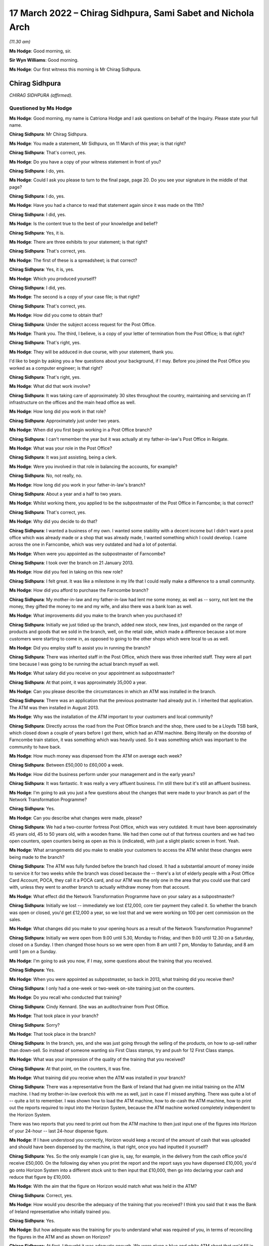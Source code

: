 .. raw:: html

   <a id="hearing-link" href="https://www.postofficehorizoninquiry.org.uk/hearings/human-impact-hearing-17-march-2022">Official hearing page</a>

17 March 2022 – Chirag Sidhpura, Sami Sabet and Nichola Arch
============================================================

.. raw:: html

   <details id="hearing-meta" open>
        <summary>
            <span class="open">Hide video</span>
            <span class="closed">Show video</span>
        </summary>
   <lite-youtube videoid="9E7ZDqk-4AQ" params="rel=0"></lite-youtube>
   <lite-youtube videoid="wnWNa1R2u8s" params="rel=0"></lite-youtube>
   </details>

*(11.30 am)*

**Ms Hodge**: Good morning, sir.

**Sir Wyn Williams**: Good morning.

**Ms Hodge**: Our first witness this morning is Mr Chirag Sidhpura.

Chirag Sidhpura
---------------

*CHIRAG SIDHPURA (affirmed).*

Questioned by Ms Hodge
^^^^^^^^^^^^^^^^^^^^^^

**Ms Hodge**: Good morning, my name is Catriona Hodge and I ask questions on behalf of the Inquiry.  Please state your full name.

.. rst-class:: indented

**Chirag Sidhpura**: Mr Chirag Sidhpura.

**Ms Hodge**: You made a statement, Mr Sidhpura, on 11 March of this year; is that right?

.. rst-class:: indented

**Chirag Sidhpura**: That's correct, yes.

**Ms Hodge**: Do you have a copy of your witness statement in front of you?

.. rst-class:: indented

**Chirag Sidhpura**: I do, yes.

**Ms Hodge**: Could I ask you please to turn to the final page, page 20.  Do you see your signature in the middle of that page?

.. rst-class:: indented

**Chirag Sidhpura**: I do, yes.

**Ms Hodge**: Have you had a chance to read that statement again since it was made on the 11th?

.. rst-class:: indented

**Chirag Sidhpura**: I did, yes.

**Ms Hodge**: Is the content true to the best of your knowledge and belief?

.. rst-class:: indented

**Chirag Sidhpura**: Yes, it is.

**Ms Hodge**: There are three exhibits to your statement; is that right?

.. rst-class:: indented

**Chirag Sidhpura**: That's correct, yes.

**Ms Hodge**: The first of these is a spreadsheet; is that correct?

.. rst-class:: indented

**Chirag Sidhpura**: Yes, it is, yes.

**Ms Hodge**: Which you produced yourself?

.. rst-class:: indented

**Chirag Sidhpura**: I did, yes.

**Ms Hodge**: The second is a copy of your case file; is that right?

.. rst-class:: indented

**Chirag Sidhpura**: That's correct, yes.

**Ms Hodge**: How did you come to obtain that?

.. rst-class:: indented

**Chirag Sidhpura**: Under the subject access request for the Post Office.

**Ms Hodge**: Thank you.  The third, I believe, is a copy of your letter of termination from the Post Office; is that right?

.. rst-class:: indented

**Chirag Sidhpura**: That's right, yes.

**Ms Hodge**: They will be adduced in due course, with your statement, thank you.

I'd like to begin by asking you a few questions about your background, if I may.  Before you joined the Post Office you worked as a computer engineer; is that right?

.. rst-class:: indented

**Chirag Sidhpura**: That's right, yes.

**Ms Hodge**: What did that work involve?

.. rst-class:: indented

**Chirag Sidhpura**: It was taking care of approximately 30 sites throughout the country, maintaining and servicing an IT infrastructure on the offices and the main head office as well.

**Ms Hodge**: How long did you work in that role?

.. rst-class:: indented

**Chirag Sidhpura**: Approximately just under two years.

**Ms Hodge**: When did you first begin working in a Post Office branch?

.. rst-class:: indented

**Chirag Sidhpura**: I can't remember the year but it was actually at my father-in-law's Post Office in Reigate.

**Ms Hodge**: What was your role in the Post Office?

.. rst-class:: indented

**Chirag Sidhpura**: It was just assisting, being a clerk.

**Ms Hodge**: Were you involved in that role in balancing the accounts, for example?

.. rst-class:: indented

**Chirag Sidhpura**: No, not really, no.

**Ms Hodge**: How long did you work in your father-in-law's branch?

.. rst-class:: indented

**Chirag Sidhpura**: About a year and a half to two years.

**Ms Hodge**: Whilst working there, you applied to be the subpostmaster of the Post Office in Farncombe; is that correct?

.. rst-class:: indented

**Chirag Sidhpura**: That's correct, yes.

**Ms Hodge**: Why did you decide to do that?

.. rst-class:: indented

**Chirag Sidhpura**: I wanted a business of my own.  I wanted some stability with a decent income but I didn't want a post office which was already made or a shop that was already made, I wanted something which I could develop.  I came across the one in Farncombe, which was very outdated and had a lot of potential.

**Ms Hodge**: When were you appointed as the subpostmaster of Farncombe?

.. rst-class:: indented

**Chirag Sidhpura**: I took over the branch on 21 January 2013.

**Ms Hodge**: How did you feel in taking on this new role?

.. rst-class:: indented

**Chirag Sidhpura**: I felt great.  It was like a milestone in my life that I could really make a difference to a small community.

**Ms Hodge**: How did you afford to purchase the Farncombe branch?

.. rst-class:: indented

**Chirag Sidhpura**: My mother-in-law and my father-in-law had lent me some money, as well as -- sorry, not lent me the money, they gifted the money to me and my wife, and also there was a bank loan as well.

**Ms Hodge**: What improvements did you make to the branch when you purchased it?

.. rst-class:: indented

**Chirag Sidhpura**: Initially we just tidied up the branch, added new stock, new lines, just expanded on the range of products and goods that we sold in the branch, well, on the retail side, which made a difference because a lot more customers were starting to come in, as opposed to going to the other shops which were local to us as well.

**Ms Hodge**: Did you employ staff to assist you in running the branch?

.. rst-class:: indented

**Chirag Sidhpura**: There was inherited staff in the Post Office, which there was three inherited staff.  They were all part time because I was going to be running the actual branch myself as well.

**Ms Hodge**: What salary did you receive on your appointment as subpostmaster?

.. rst-class:: indented

**Chirag Sidhpura**: At that point, it was approximately 35,000 a year.

**Ms Hodge**: Can you please describe the circumstances in which an ATM was installed in the branch.

.. rst-class:: indented

**Chirag Sidhpura**: There was an application that the previous postmaster had already put in.  I inherited that application. The ATM was then installed in August 2013.

**Ms Hodge**: Why was the installation of the ATM important to your customers and local community?

.. rst-class:: indented

**Chirag Sidhpura**: Directly across the road from the Post Office branch and the shop, there used to be a Lloyds TSB bank, which closed down a couple of years before I got there, which had an ATM machine.  Being literally on the doorstep of Farncombe train station, it was something which was heavily used.  So it was something which was important to the community to have back.

**Ms Hodge**: How much money was dispensed from the ATM on average each week?

.. rst-class:: indented

**Chirag Sidhpura**: Between £50,000 to £60,000 a week.

**Ms Hodge**: How did the business perform under your management and in the early years?

.. rst-class:: indented

**Chirag Sidhpura**: It was fantastic.  It was really a very affluent business.  I'm still there but it's still an affluent business.

**Ms Hodge**: I'm going to ask you just a few questions about the changes that were made to your branch as part of the Network Transformation Programme?

.. rst-class:: indented

**Chirag Sidhpura**: Yes.

**Ms Hodge**: Can you describe what changes were made, please?

.. rst-class:: indented

**Chirag Sidhpura**: We had a two-counter fortress Post Office, which was very outdated.  It must have been approximately 45 years old, 45 to 50 years old, with a wooden frame. We had then come out of that fortress counters and we had two open counters, open counters being as open as this is (indicated), with just a slight plastic screen in front.  Yeah.

**Ms Hodge**: What arrangements did you make to enable your customers to access the ATM whilst these changes were being made to the branch?

.. rst-class:: indented

**Chirag Sidhpura**: The ATM was fully funded before the branch had closed. It had a substantial amount of money inside to service it for two weeks while the branch was closed because the -- there's a lot of elderly people with a Post Office Card Account, POCA, they call it a POCA card, and our ATM was the only one in the area that you could use that card with, unless they went to another branch to actually withdraw money from that account.

**Ms Hodge**: What effect did the Network Transformation Programme have on your salary as a subpostmaster?

.. rst-class:: indented

**Chirag Sidhpura**: Initially we lost -- immediately we lost £12,000, core tier payment they called it.  So whether the branch was open or closed, you'd get £12,000 a year, so we lost that and we were working on 100 per cent commission on the sales.

**Ms Hodge**: What changes did you make to your opening hours as a result of the Network Transformation Programme?

.. rst-class:: indented

**Chirag Sidhpura**: Initially we were open from 9.00 until 5.30, Monday to Friday, and then 9.00 until 12.30 on a Saturday, closed on a Sunday.  I then changed those hours so we were open from 8 am until 7 pm, Monday to Saturday, and 8 am until 1 pm on a Sunday.

**Ms Hodge**: I'm going to ask you now, if I may, some questions about the training that you received.

.. rst-class:: indented

**Chirag Sidhpura**: Yes.

**Ms Hodge**: When you were appointed as subpostmaster, so back in 2013, what training did you receive then?

.. rst-class:: indented

**Chirag Sidhpura**: I only had a one-week or two-week on-site training just on the counters.

**Ms Hodge**: Do you recall who conducted that training?

.. rst-class:: indented

**Chirag Sidhpura**: Cindy Kennard.  She was an auditor/trainer from Post Office.

**Ms Hodge**: That took place in your branch?

.. rst-class:: indented

**Chirag Sidhpura**: Sorry?

**Ms Hodge**: That took place in the branch?

.. rst-class:: indented

**Chirag Sidhpura**: In the branch, yes, and she was just going through the selling of the products, on how to up-sell rather than down-sell.  So instead of someone wanting six First Class stamps, try and push for 12 First Class stamps.

**Ms Hodge**: What was your impression of the quality of the training that you received?

.. rst-class:: indented

**Chirag Sidhpura**: At that point, on the counters, it was fine.

**Ms Hodge**: What training did you receive when the ATM was installed in your branch?

.. rst-class:: indented

**Chirag Sidhpura**: There was a representative from the Bank of Ireland that had given me initial training on the ATM machine. I had my brother-in-law overlook this with me as well, just in case if I missed anything.  There was quite a lot of -- quite a lot to remember.  I was shown how to load the ATM machine, how to de-cash the ATM machine, how to print out the reports required to input into the Horizon System, because the ATM machine worked completely independent to the Horizon System.

.. rst-class:: indented

There was two reports that you need to print out from the ATM machine to then just input one of the figures into Horizon of your 24-hour -- last 24-hour dispense figure.

**Ms Hodge**: If I have understood you correctly, Horizon would keep a record of the amount of cash that was uploaded and should have been dispensed by the machine, is that right, once you had inputted it yourself?

.. rst-class:: indented

**Chirag Sidhpura**: Yes.  So the only example I can give is, say, for example, in the delivery from the cash office you'd receive £50,000.  On the following day when you print the report and the report says you have dispensed £10,000, you'd go onto Horizon System into a different stock unit to then input that £10,000, then go into declaring your cash and reduce that figure by £10,000.

**Ms Hodge**: With the aim that the figure on Horizon would match what was held in the ATM?

.. rst-class:: indented

**Chirag Sidhpura**: Correct, yes.

**Ms Hodge**: How would you describe the adequacy of the training that you received?  I think you said that it was the Bank of Ireland representative who initially trained you.

.. rst-class:: indented

**Chirag Sidhpura**: Yes.

**Ms Hodge**: But how adequate was the training for you to understand what was required of you, in terms of reconciling the figures in the ATM and as shown on Horizon?

.. rst-class:: indented

**Chirag Sidhpura**: At first, I thought it was adequate enough.  We were given a blue and white ATM sheet that we'd fill in of how much money you'd load, how much money was dispensed, a total value, how much money was remaining, tally that up and put that into Horizon. That was it.

**Ms Hodge**: What issues did you experience after the ATM machine was installed?

.. rst-class:: indented

**Chirag Sidhpura**: From the first week of balancing, it was like £10,000 surplus, the following week it was like £10,000 shortfall.  So the figures were -- I was doing something wrong, that I contacted the Post Office helpline to get someone out as quickly as possible to sort this problem out, because I didn't know what was going wrong.  So Cindy Kennard was appointed and she came out to give me further assistance on the balancing of the ATM machine.

**Ms Hodge**: What advice did you receive from Cindy Kennard?

.. rst-class:: indented

**Chirag Sidhpura**: Again, it was just to follow the blue and white sheet and you won't go wrong.

**Ms Hodge**: Before your branch was audited in October 2017, did you experience any shortfalls and discrepancies on Horizon?

.. rst-class:: indented

**Chirag Sidhpura**: There was always discrepancies but only minor discrepancies of a couple of pounds or a few pounds up and down.  If it was down, you'd put the money in, just to balance it out at zero; if it was over, you take the money and then balance at zero.

**Ms Hodge**: Your branch was first audited I think about four months after you took over; is that right?

.. rst-class:: indented

**Chirag Sidhpura**: That's correct, yes.

**Ms Hodge**: That audit took place before the ATM machine had been installed; is that right?

.. rst-class:: indented

**Chirag Sidhpura**: That's right.

**Ms Hodge**: What happened at that audit?

.. rst-class:: indented

**Chirag Sidhpura**: It was a little bit short because the scratch cards were sold on the retail side, which the retail side's opening hours were a lot longer than the Post Office. So that would never balance up until a Wednesday when we'd have to rollover where we'd stop selling the scratch cards at a certain point to check and balance.

.. rst-class:: indented

But I was told just to make -- it was, I think, about £100-and-something -- to make it good immediately, which I did, and that was fine, "Carry on".

**Ms Hodge**: The next time your branch was audited was on 10 October 2017; is that right?

.. rst-class:: indented

**Chirag Sidhpura**: That's correct, yes.

**Ms Hodge**: Who attended your branch on that occasion?

.. rst-class:: indented

**Chirag Sidhpura**: There was two auditors, one named Anjum Zuberi and Bhupendra Shah.

**Ms Hodge**: What were you asked to do on their arrival?

.. rst-class:: indented

**Chirag Sidhpura**: On arrival they put up a poster to say the branch would be closed until the afternoon.  I was then asked to log into the Horizon System for them to create their own log-ins, add themselves into the system and then to show them where everything was.

**Ms Hodge**: What were you told when the audit had concluded?

.. rst-class:: indented

**Chirag Sidhpura**: I was £57,500 short in cash.

**Ms Hodge**: To what did that relate?  You have mentioned cash. Was that in relation to the ATM machine, to your knowledge, or just simply it was a shortage in the cash?

.. rst-class:: indented

**Chirag Sidhpura**: At that point, they only just said it was just a shortage in the cash and then it was -- just after they said it was the ATM machine, is where the shortage has come from.

**Ms Hodge**: How did you react when you were told about this alleged shortfall?

.. rst-class:: indented

**Chirag Sidhpura**: At first, I thought it was actually joking but he said, "No, I'm being serious, there's a £57,500 shortage" at which point my heart literally hit the floor.

**Ms Hodge**: When had you last balanced your accounts on Horizon before the audit took place?

.. rst-class:: indented

**Chirag Sidhpura**: On 4 October.

**Ms Hodge**: What had been the result of your balance the previous week?

.. rst-class:: indented

**Chirag Sidhpura**: It was fine, as far as I was aware.

**Ms Hodge**: Had you been able to check the ATM machine when you did that balance?

.. rst-class:: indented

**Chirag Sidhpura**: On 4 October, I didn't, no, because I had misplaced the ATM key, which was underneath a bag of coins in the main safe, so I rolled over with the existing figures on Horizon.

**Ms Hodge**: What action did the Post Office take when this alleged shortfall was discovered?

.. rst-class:: indented

**Chirag Sidhpura**: Anjum Zuberi was the lead auditor that called the contracts adviser, Anita Bravata, who then asked me, "Where's the money gone?  What's happened to the money?  Have [I] got any knowledge of it?" which I didn't, who then suspended me immediately pending further investigation.

**Ms Hodge**: What effect did your suspension have on your salary?

.. rst-class:: indented

**Chirag Sidhpura**: It was completely stopped.

**Ms Hodge**: What did you do when you were informed by Ms Bravata that you were being suspended?

.. rst-class:: indented

**Chirag Sidhpura**: Sorry?

**Ms Hodge**: What did you do when you were informed that you were going to be suspended?

.. rst-class:: indented

**Chirag Sidhpura**: At that point I had to hand over -- empty out all the Post Office drawers, hand over the safe keys to the auditors who then put everything, all the cash and the stock, into the main safe at the back, locked it up, put sticker seals around the safe.  They tried to change the code on the safe and the alarm keypad, which they didn't know how to do, so they just left it as it was and they left at about 4.00.

**Ms Hodge**: You explained the suspension resulted in your branch being closed by the Post Office.  Did you take any steps to try and stop the branch being closed?

.. rst-class:: indented

**Chirag Sidhpura**: At that point I did -- on the point of where the auditor said there was a £57,500 shortfall, I did offer a cheque for the full value on the spot to allow me to continue trading.  Even though I didn't have the money in the bank, I knew I would have had to source the money, but it would have given me a couple of days to get the money in the bank.  But that was declined by the contracts adviser and he says to protect me and to protect them that we close the branch.

**Ms Hodge**: Did you discuss the possibility of a temporary subpostmaster being appointed?

.. rst-class:: indented

**Chirag Sidhpura**: Yes, I did.  I did say that it is coming up to the main period of the year, which is Christmas.  If we could get a temporary subpostmaster in, just to keep the services going.  They did put an internal letter or memo or something out to their own contractors. I had two contractors contact me asking me the times of the branch opening hours and if there was an ATM machine or not.  When I told them the opening hours and there was an ATM machine installed, they literally hung up on me.

**Ms Hodge**: What steps did you take to seek support from your union when your branch was closed?

.. rst-class:: indented

**Chirag Sidhpura**: I was advised by the lead auditor to contact the National Federation of SubPostmasters, which I did do. I spoke to a guy called Keith Richards.  I went to go and see one of the representatives in Newcastle shortly after.

**Ms Hodge**: What advice did you receive from Mr Richards?

.. rst-class:: indented

**Chirag Sidhpura**: Once I had spoken to Mr Richards and told him my full story, I was advised at the end of it to get a criminal solicitor.

**Ms Hodge**: You have explained in your statement the Post Office contacted you the day after the audit and your suspension; is that correct?

.. rst-class:: indented

**Chirag Sidhpura**: On the 11th, yes.

**Ms Hodge**: Who spoke to you on that occasion?

.. rst-class:: indented

**Chirag Sidhpura**: I was called by Matt Mowbray, investigation security manager.

**Ms Hodge**: What did he say?

.. rst-class:: indented

**Chirag Sidhpura**: At that point he gave me two options: option 1 was to pay the money back immediately or I'd be looking at a two-year prison sentence.

**Ms Hodge**: How did you feel when you were told that you could be prosecuted by the Post Office for this shortfall?

.. rst-class:: indented

**Chirag Sidhpura**: Very scared, very scared.

**Ms Hodge**: What did you do when you were presented with these choices?

.. rst-class:: indented

**Chirag Sidhpura**: I panicked.  I literally called as many people as I could from my phone book to get money together to pay the Post Office back.  My last and final phonecall was to my father-in-law, I explained the whole situation, who then called up the following day on 12 October to repay the full amount with a debit card.

**Ms Hodge**: Were you then permitted by the Post Office to return to work?

.. rst-class:: indented

**Chirag Sidhpura**: No.  At that point I was still suspended pending investigation.

**Ms Hodge**: Do you know why, having paid the alleged shortfall, you weren't allowed to be reinstated?

.. rst-class:: indented

**Chirag Sidhpura**: Because they were doing an investigation to see what had happened.

**Ms Hodge**: You were invited by the Post Office to attend a criminal interview; is that right?

.. rst-class:: indented

**Chirag Sidhpura**: It was a criminal interview under caution, yes.

**Ms Hodge**: When were you informed that you were to be interviewed?

.. rst-class:: indented

**Chirag Sidhpura**: I can't remember the exact date but I think it was about a week or so later.

**Ms Hodge**: Do you recall who notified you?

.. rst-class:: indented

**Chirag Sidhpura**: It was Matt Mowbray.

**Ms Hodge**: What steps did you take to obtain representation at your interview?

.. rst-class:: indented

**Chirag Sidhpura**: I did contact the National Federation of SubPostmasters, who said if I was going to challenge the Post Office on this alleged shortfall they would not be able to assist and to get a criminal solicitor, which they wouldn't assist in or get me a criminal solicitor under the Federation.  I then contacted the National Retail Federation, who appointed me a criminal solicitor.

**Ms Hodge**: Your interview took place on 26 October 2017; is that right?

.. rst-class:: indented

**Chirag Sidhpura**: That's correct, yes.

**Ms Hodge**: Who conducted the interview?

.. rst-class:: indented

**Chirag Sidhpura**: It was Matt Mowbray and Mr Watson.

**Ms Hodge**: Was your lawyer present during the interview?

.. rst-class:: indented

**Chirag Sidhpura**: Yes, my lawyer, Michelle George, from Blackfords.

**Ms Hodge**: I think you mentioned you were cautioned.  Was it an interview under caution?

.. rst-class:: indented

**Chirag Sidhpura**: So I received an email from Matt Mowbray saying that it was going to be under police caution, the police were going to be present.  When I turned up on the day, there was no police.  It was at a directly managed branch at Barnet in London.  It was only Matt Mowbray, Mr Watson, myself and my solicitor that were present, but Matt Mowbray had put me under caution for the interview.

**Ms Hodge**: How did you feel during the interview?

.. rst-class:: indented

**Chirag Sidhpura**: At first I was very anxious, very scared of what the outcome would be because I thought the police were going to be there but there was no police or anything. But my solicitor, Michelle, that was with me, put me at ease and just comforted me in every step of the interview.  Yes, I was fine after that.

**Ms Hodge**: What did you tell the Post Office investigators?

.. rst-class:: indented

**Chirag Sidhpura**: They kept asking me, "Where's the money gone?  What have you done with it?"  I said, "I haven't taken anything".

.. rst-class:: indented

I don't live a plush lifestyle.  Where would I hide £57,500 in cash?  I said, "There's got to be some problem in the Horizon System" to which his reply was, "Everyone says that".

**Ms Hodge**: When were you notified of the outcome of the Post Office's criminal investigation?

.. rst-class:: indented

**Chirag Sidhpura**: I think it was on 20 December 2017.  I was told initially that it was going to be 7 to 14 days from the date of the interview but it took longer because, apparently, the Post Office investigation team only meet once a month to review cases.

**Ms Hodge**: What were you told would happen next?

.. rst-class:: indented

**Chirag Sidhpura**: At the end of the interview, I was actually supposed to be provided with a copy of the recording of the cautioned interview.  Unfortunately, the recording device had actually malfunctioned so no recording was available.  On numerous occasions, I then challenged the Post Office and asked them for a transcript of the interview, which I was denied, saying that it was commercially privileged documentation.

**Ms Hodge**: Were you charged at the conclusion of the criminal investigation?

.. rst-class:: indented

**Chirag Sidhpura**: No, there was no further action.

**Ms Hodge**: You attended a meeting on 15 November 2017; is that right?

.. rst-class:: indented

**Chirag Sidhpura**: That's correct, yes.

**Ms Hodge**: Who conducted that meeting?

.. rst-class:: indented

**Chirag Sidhpura**: It was Paul Southin and that was conducted at Post Office Head Office, Finsbury Dials, and that was for an informal meeting to discuss the shortfall.

**Ms Hodge**: I think you have mentioned he was a contracts adviser for the Post Office; is that right?

.. rst-class:: indented

**Chirag Sidhpura**: Correct, yes.

**Ms Hodge**: What did you tell him about the shortfall?

.. rst-class:: indented

**Chirag Sidhpura**: I had no knowledge of any shortfall.  I'd no knowledge of any shortfall in the office whatsoever.  I had looked at -- once I discovered that there was this shortfall, once the auditors had discovered there was a shortfall, I had to then investigate my staff as well, to see if they had put their hands in the till, because I was still -- I was being told by the Post Office contracts adviser that the money has gone missing, that somebody has taken that money.

.. rst-class:: indented

I was also being told the same thing by the National Federation of SubPostmasters, that somebody has taken that money.

.. rst-class:: indented

So I investigated all my staff, looked at all their bank accounts, looked at their lifestyle, but no, there was nothing there.  Nothing had changed.

**Ms Hodge**: Did you take any records or other documents with you to your meeting on 15 November?

.. rst-class:: indented

**Chirag Sidhpura**: I did actually take a pre-prepared statement with me for the contracts adviser, outlining that I had no idea of any shortfall in the office, that there's got to be some sort of error within the computer system, Horizon, it may have been that I've entered a figure wrong, because it tallied up to be a week's worth of money for the ATM machine.

.. rst-class:: indented

During the refurbishment in 2015, while we were closed for the two weeks, the ATM was still operational.  As a process of investigation, I looked back at the figures to see did I enter all the correct figures into Horizon at that time.  I contacted the Post Office helpline to confirm this but, unfortunately, they don't hold the data and nor does Bank of Ireland.

**Ms Hodge**: What were you asked to do at the conclusion of your meeting with the contracts adviser on 15 November?

.. rst-class:: indented

**Chirag Sidhpura**: I was asked to provide every printout of the ATM machine and the Horizon System for the ATM stock unit from August 2015 to date.

**Ms Hodge**: What steps did you take to gather the necessary information?

.. rst-class:: indented

**Chirag Sidhpura**: I had got my assistance from my brother-in-law, to come in to literally sit with me day and night, to not only photocopy every single piece of paper but to put together an Excel spreadsheet to track the ins and the outs of the ATM machine.

**Ms Hodge**: The spreadsheet that you have just mentioned, is that the document that's exhibited as Exhibit 1 to your statement?

.. rst-class:: indented

**Chirag Sidhpura**: That's correct, yes.

**Ms Hodge**: You had a further meeting with Mr Southin on 5 December 2017; is that right?

.. rst-class:: indented

**Chirag Sidhpura**: That's correct, yes.

**Ms Hodge**: Where did that meeting take place?

.. rst-class:: indented

**Chirag Sidhpura**: A garden centre in Norwich, on the 5th.  I presented him with the information which I had found as a part of the investigation.  Rather than the Post Office trying to investigate anything, it was me trying to investigate what had happened but I can only investigate what had happened from the documents which I had available to me.

.. rst-class:: indented

Post Office have access to everything from A to Z in the back office of the system.  I don't. I was completely locked out.  I wasn't allowed to use the system, I wasn't allowed to log into the system, my username was deleted from the system.  So I was left to my own resources to try and establish what had happened.

.. rst-class:: indented

So, upon creating this Excel spreadsheet to track the withdrawals value, the inputted value, I discovered, potentially, there could be a £53,000 shortfall from the ATM machine but it's not a physical cash shortfall, it's a miscalculation of figures from the ATM machine.

**Ms Hodge**: What did you tell Mr Southin about your findings in the meeting of 5 December?

.. rst-class:: indented

**Chirag Sidhpura**: I had presented him with the Excel spreadsheet and all the -- he had all the copies of the slips from the ATM machine as well, to which I never got anything back from.

**Ms Hodge**: How did your meeting with him on the 5th conclude?

.. rst-class:: indented

**Chirag Sidhpura**: I'd just have to wait until he gets back to me.

**Ms Hodge**: Were you surprised that you were being asked to investigate and explain the cause of the shortfall?

.. rst-class:: indented

**Chirag Sidhpura**: Yes, because I didn't have the information that they have.  So they can track all the deliveries, all the ins, the outs, everything from their end but I can only see what is in black and white in front of me.

**Ms Hodge**: What support did you receive from your customers and your community during the period of your suspension?

.. rst-class:: indented

**Chirag Sidhpura**: Immediately after my suspension, there was two individuals, Eleanor Shaikh and Alan -- can't remember his surname, who -- Alan created an online petition. Eleanor had physically actually gone out and done a manual petition.  In total, I think we received approximately 3,000 signatures.  One of the customers, her name was Mrs Perkins, I remember her very well, she said that she would put her life on the line for my honesty, which was very heartwarming.

**Ms Hodge**: You were notified on 5 February 2018 that your contract had been terminated; is that right?

.. rst-class:: indented

**Chirag Sidhpura**: That's correct, yes.

**Ms Hodge**: How was this decision communicated to you?

.. rst-class:: indented

**Chirag Sidhpura**: I'd received a Special Delivery letter in the post, just a three-page letter, to say that I had alleged breaches in my contract and my contract was being terminated with immediate effect and they would be in contact with me what the next step would be.

**Ms Hodge**: That letter is your Exhibit 3, is that correct?

.. rst-class:: indented

**Chirag Sidhpura**: That's correct, yes.

**Ms Hodge**: How did you feel when you were informed of the Post Office's decision?

.. rst-class:: indented

**Chirag Sidhpura**: Heart-broken.  Heart-broken, to the degree that I didn't know what to do, didn't know which way to turn, who to speak to, what the next process was. I tried to contact Paul to appeal the decision that he had made but I was told that I have no right to an appeal under the new contract.

**Ms Hodge**: What action did you take to escalate your case within the Post Office?

.. rst-class:: indented

**Chirag Sidhpura**: I contacted Paula Vennells explaining the entire situation, the entire process.  She got back to me quite swiftly and said that I don't have a right to an appeal but she will ask Alisdair Cameron, chief auditor/accounts manager/director, to just go over the case, which he did do.  And a week later I received an email from Flag Case Adviser, outlining everything that Paul had already written, which was: I couldn't explain the £57,500 shortfall; I don't know how I could explain it if I didn't know it was there; putting me back in would be a risk to Post Office funds and brand damage; putting me back in would be brand damage because what if it happens again?

**Ms Hodge**: You have explained in your statement that the Post Office raised two further issues.  One related to your alleged failure to make cash declarations; is that correct?

.. rst-class:: indented

**Chirag Sidhpura**: That's correct, yes.

**Ms Hodge**: The second one was that you'd allegedly not returned money when requested.  Had these matters ever been brought to your attention before the termination of your contract?

.. rst-class:: indented

**Chirag Sidhpura**: Never.  So I later learned that the Post Office Horizon System has a cut-off point at 7 pm.  You've got to declare your cash holdings by 7 pm.  If I was to do that, I'd be posing a risk to myself because my branch didn't close until 7 pm.  So I was still serving customers up until that point.  So if I was to take all my cash and stock out of the back safe and the BidiSafe held underneath the counter and put it on top of the counter, if someone came in and robbed the case I'd be held liable for that.  Not only would I be held liable for the cash and the stock but my life would be on the line.

.. rst-class:: indented

So I couldn't complete their request by 7 pm. But I only later learned that after the contract had been terminated.

.. rst-class:: indented

So from August 2015 up until October 2017, I was doing cash declarations after 7 pm and it was never brought to my attention during that time that I was doing anything wrong.  I used to send back money on a weekly basis.  There was, I think, one or two weeks that I didn't send back any money because I didn't have the bags to send the money back in, which were on order.  So as soon as I did receive the bag, all the money was sent back.

**Ms Hodge**: As far as you were concerned, you had been balancing and returning correctly; is that right?

.. rst-class:: indented

**Chirag Sidhpura**: That's correct, yes.

**Ms Hodge**: What steps did you take to notify your local MP of your situation?

.. rst-class:: indented

**Chirag Sidhpura**: I was in contact with our local mayor which was Penny Rivers and her husband, who was a councillor, Paul Rivers.  Both of them, myself and Eleanor, had contacted Jeremy Hunt, who we set up a meeting with, to ask Jeremy Hunt to intervene within this situation, to ask for a review or to assist in what can we do. Jeremy then, at the end -- Jeremy then contacted Paula Vennells via phone and she agreed to get an independent review of my case.

**Ms Hodge**: Who was appointed to conduct the independent review?

.. rst-class:: indented

**Chirag Sidhpura**: Angela van den Bogerd.

**Ms Hodge**: When did the review take place?

.. rst-class:: indented

**Chirag Sidhpura**: I can't remember the date.

**Ms Hodge**: I don't think you have given a date in your statement.

.. rst-class:: indented

**Chirag Sidhpura**: It may have been around about March, March/April 2018.

**Ms Hodge**: Of '18, yes.  What steps did you take to arrange representation at your review meeting?

.. rst-class:: indented

**Chirag Sidhpura**: I had then contacted other subpostmasters in the local area.  I was then put in touch with a guy called Nilesh Joshi, who's the National Federation of SubPostmasters representative, who agreed to come along to the review with Angela van den Bogerd. During that point, I had applied for the decision and rationale from the Post Office to all the documentation which the Post Office held on me, so I could see what was on the file that Paul had written -- the original contracts adviser had written about my case.

**Ms Hodge**: What did you discover on reviewing that file?

.. rst-class:: indented

**Chirag Sidhpura**: They had already made their mind up that they were going to terminate my contract from day one.  One of the -- on one of the call logs, Anjum, who is the lead auditor, had called up the following day, so on the 11th, and informed the call centre that the Post Office was -- this Post Office was going to be closed for the foreseeable future.

.. rst-class:: indented

Also, Paul Southin had written a report based on lies, that I had allegedly owed my father-in-law the £57,500 that he had paid, which was not true because, he was a director to the business as well, so he had put that money in.  And that was the first time that I had seen various notes that he had written -- unfortunately I can't remember them off the top of my head.

**Ms Hodge**: What action did you take to draw these matters to the attention of your :abbr:`NFSP (National Federation of SubPostmasters)` representative?

.. rst-class:: indented

**Chirag Sidhpura**: So I showed the :abbr:`NFSP (National Federation of SubPostmasters)` representative the documentation. He had quite clearly said, "The Horizon System isn't wrong, doesn't get it wrong, 2 plus 2 equals 4, as far as the Horizon System is concerned".  I actually went to his Post Office in East London somewhere for him to demonstrate the way that he had set up his office, which was completely different to the way that my office was set up, and he had no idea of the way individual stock units worked, as opposed to a shared stock unit.

**Ms Hodge**: What's the difference between an individual stock unit and a shared stock unit?

.. rst-class:: indented

**Chirag Sidhpura**: Individual stock unit is like having separate tills. So, for example, when you go into Sainsbury's you have got multiple tills but they are all independent to each other.  Whereas a shared stock unit is a combined till.  So, even though you have got two separate terminals, the figures in the back end, the cash, the stock, is combined between the two tills.  So when you do a cash declaration, you're putting in individual figures but they combine the two figures together.

**Ms Hodge**: Can you please describe your meeting with Ms van den Bogerd?

.. rst-class:: indented

**Chirag Sidhpura**: She had said to me to go in with an open mind, which I did, and, again, went through everything, in terms of £57,500, I have no idea where it's gone.  I had provided Paul with various documents which I had got, which was the Excel spreadsheet, as part of the investigation.  The possibility that figures weren't entered correctly during 2015, when the refurbishment happened, but all this was disregarded.

.. rst-class:: indented

And then Angela drew up to her own conclusion that the decision which Paul had made was the correct decision.

**Ms Hodge**: How was her decision communicated to you?

.. rst-class:: indented

**Chirag Sidhpura**: It was via letter.

**Ms Hodge**: You had a telephone conversation with her after you were informed of the decision; is that right?

.. rst-class:: indented

**Chirag Sidhpura**: Yes.  Immediately after I received the letter, I called her back up again.  I said, "I'm still not happy with the outcome because you still haven't provided me with any evidence of where this money has gone" and her words were that, "The money doesn't have legs, it can't run away; so where has the money gone?"

**Ms Hodge**: What advice did she give you during your conversation?

.. rst-class:: indented

**Chirag Sidhpura**: At the end of that -- near towards the end of that phonecall, she said, "You need to stop dwelling on the past and think about the future".  She goes, "You could get a family member to apply to be a subpostmaster of the branch".

**Ms Hodge**: What steps did you take to secure the reopening of your branch?

.. rst-class:: indented

**Chirag Sidhpura**: I contacted my brother-in-law who was working at another branch at the time, who agreed to relocate himself and his family in Farncombe, so he could come and reopen the branch as a temporary postmaster to then become permanent.

**Ms Hodge**: What changes did you make to the branch before you reopened it?

.. rst-class:: indented

**Chirag Sidhpura**: I had to secure -- give the Post Office a secure area in the back where the main safe was.  I had to then divide the retail counter to the Post Office counter, by putting a secure door in between, as a temporary measure, but this was done all at my own cost.

**Ms Hodge**: A post office auditor attended your branch on 18 June 2018; is that right?

.. rst-class:: indented

**Chirag Sidhpura**: That's correct, yes.

**Ms Hodge**: What was the purpose of his visit?

.. rst-class:: indented

**Chirag Sidhpura**: It was to reopen the branch but no-one knew about it except them.

**Ms Hodge**: He conducted a transfer audit at the branch later that date; is that right?

.. rst-class:: indented

**Chirag Sidhpura**: So on the 18th when he came in and he said he was there to reopen the branch, I told him that there was nobody here.  The temporary subpostmaster that's coming in, he's working at another branch.  He then went away, came back about an hour or so later and said that he's been told by his manager to conduct a transfer audit from me to them, even though my contract had been terminated and I had no longer anything to do with any of it.

.. rst-class:: indented

I allowed him to come into the back area and open up the safe, as he checked all the seals and I undone the alarm, put the alarm code in to deactivate the alarm.  And then he had gone back to the Horizon System, inputted the figures that he had on -- no, he inputted the figures by counting all the cash and stock.

.. rst-class:: indented

Sorry, take a step back.  When he logged on to the Horizon System and pressed the cash declaration button and on the Horizon System, it was showing everything as 00, whereas it should have shown the figures that were last entered.  He then counted all the cash and stock, reentered the figures into Horizon and there was a further shortfall of just over £5,000.

**Ms Hodge**: Just going back to when he first commenced the transfer audit, you mentioned that he checked the seals on the safe.  Was he satisfied that the safe hadn't been opened since your branch was closed?

.. rst-class:: indented

**Chirag Sidhpura**: Yes, nothing had been tampered with, none of the seals were broken.  He had a picture of the safe that the original auditor had taken and put on file.

**Ms Hodge**: But when he did a check of all the cash and stock held in the branch, Horizon showed what would be, in effect, a further shortfall of 5,000 --

.. rst-class:: indented

**Chirag Sidhpura**: Just over £5,000, yes.

**Ms Hodge**: How did the auditor react when he discovered this apparent shortfall?

.. rst-class:: indented

**Chirag Sidhpura**: He was quite shocked himself, at first.  He then contacted -- he called the original auditor and said that this is what he's discovered.  The original auditor then -- he was on loud speaker on the phone, then said to me that I'm liable for that shortfall, that I've got to put the money in for that just over £5,000, which I said, "I'm not putting the money in, I'm not paying a single penny".

**Ms Hodge**: You reported this shortfall to Ms van den Bogerd, is that correct?

.. rst-class:: indented

**Chirag Sidhpura**: Yes, I called her up immediately.  I said this is what the auditor has found.  She then spoke to the auditor and said to confirm that the seals on the safe were -- everything was all fine, everything was still intact, which he confirmed everything was intact.  She had then said to me leave it with her, don't worry about it.

.. rst-class:: indented

She had then contacted Insafe, who is the company that takes care of all the safes.  There was a digital lock system installed on the safe in 2015, which somebody had come out from Insafe to actually audit the safe, to confirm that nothing -- that that safe wasn't tampered with or opened.  Because it was all digitalised it tells them that if the door had been opened or anything had been tampered with, which everything was clear.  There was no activity on the safe whatsoever.

**Ms Hodge**: Do you recall the date on which your branch was reopened?

.. rst-class:: indented

**Chirag Sidhpura**: 22 June 2018.

**Ms Hodge**: Who attended to reopen the branch on that day?

.. rst-class:: indented

**Chirag Sidhpura**: It was the same auditor that attended on the 18th, Janad Tanwir.

**Ms Hodge**: What advice did he give you about the recent update that had been made to the ATM?

.. rst-class:: indented

**Chirag Sidhpura**: At that point when he had come in, he had actually loaded the ATM up on 18 June when he came in to allow the community to use the ATM machine.  So when he came in on the 22nd, a balance was done on the 22nd with my brother-in-law, who was the temporary subpostmaster coming in, and he had also mentioned, "Watch out for the figures on the ATM machine, as when the Bank of Ireland do a remote update, it throws the figures out on the ATM machine".

**Ms Hodge**: What happened when you balanced your accounts on 27 June?

.. rst-class:: indented

**Chirag Sidhpura**: The figures didn't match.  It was a difference between the withdrawal value and the dispensed since load figures, which should be the same.

**Ms Hodge**: What action did the Post Office take in relation to the alleged shortfall of £5,050 that was discovered during the transfer audit of 18 June?

.. rst-class:: indented

**Chirag Sidhpura**: Once Angela said to me, "Don't worry about it" my brother-in-law came in, he took over.  Shortly after, he had received an invoice from the Post Office asking for £5,050 for that shortfall.  He wasn't even there. He was working at a different branch.  How could they send him an invoice for something that he wasn't present, what he had no idea about?

**Ms Hodge**: How did you resolve that shortfall?

.. rst-class:: indented

**Chirag Sidhpura**: My brother-in-law firstly called up the helpline saying that, "I've got no knowledge about this".  I, then, while I was contacting Angela van den Bogerd, it was literally just cleared, just wiped away.  I have since been pursuing it with my brother-in-law of where did this £5,000 shortfall come from.  There's no answer to it.

**Ms Hodge**: What effect did your suspension have on your business?

.. rst-class:: indented

**Chirag Sidhpura**: It was the busiest time of the year.  We lost out on the entire Christmas trade.  I had to send -- because we've got a lot of elderly in our community who can't get to another branch, I had to spend in excess of £6,000 on my credit card to go to another branch to buy stamps to sell to the local community to make -- it's nonprofit, because it was sold at the same price.

**Ms Hodge**: For how long was your branch closed?

.. rst-class:: indented

**Chirag Sidhpura**: Between eight and a half to nine months.

**Ms Hodge**: What effect did this have on your finances?

.. rst-class:: indented

**Chirag Sidhpura**: I had a very good retail trade but because I didn't have the foot flow coming through, it did have a small impact on my retail trade as well but I lost my income.  My income was the Post Office income.  I was serving just under 1,500 customers a week on a two-counter local Post Office.

**Ms Hodge**: What consequence did the termination of your contract have upon your business?

.. rst-class:: indented

**Chirag Sidhpura**: I had to find money to pay the bills because I was in a deficit of £4,500 a month.  People weren't coming in because they knew that the Post Office was closed, so the products weren't selling in the shop.

**Ms Hodge**: What do you now do for a living?

.. rst-class:: indented

**Chirag Sidhpura**: I still currently work behind the Post Office counter.

**Ms Hodge**: What's your role?

.. rst-class:: indented

**Chirag Sidhpura**: Manager, of the same branch.

**Ms Hodge**: What impact did the Post Office audit and investigation have on your mental health?

.. rst-class:: indented

**Chirag Sidhpura**: I've had to pull away from everyone.  I turned to alcohol to give me comfort.  My marriage has broken down.  I stay away from home as much as I can.  I just want to be left, like, on my own.

**Ms Hodge**: How was your confidence in yourself affected?

.. rst-class:: indented

**Chirag Sidhpura**: It made me feel stupid, worthless, incompetent.  I'd regarded myself as -- I'm an educated person, I have a degree, I went to school, I was very academic, but it just made me feel I was worthless.

**Ms Hodge**: How was your relationship with your children affected?

.. rst-class:: indented

**Chirag Sidhpura**: It affected my eldest child quite a lot because there was rumours going around.  She used to come home and say, "Daddy, are you going to jail?"  What response can I give to that?  I said, "No, I'm not, I'm going to be here".

**Ms Hodge**: Have you sought to recover the sum of £57,500 from the Post Office?

.. rst-class:: indented

**Chirag Sidhpura**: I've had no choice but to join this Historical Shortfall Scheme.  Prior to joining the Historical Shortfall Scheme, I did contact Paula Vennells again, saying that I wasn't happy with the outcome of Angela's investigation or review.  She then appointed a lady called Julie Thomas to do a further review of my case, as she had gone through the first part of that review.

.. rst-class:: indented

The Historical Shortfall Scheme came up, which she then said that it would be unfair for her to conduct a review of my case and to join the Historical Shortfall Scheme.  At first, I didn't join the scheme and the closing date did close, at which point I did put in an application for judicial review for the Historical Shortfall Scheme, being led by -- I can't remember the solicitors' firm name now -- Herbert Smith Freehills, who were also involved in the HBOS scam and the Lloyds Bank compensation scheme.

.. rst-class:: indented

Not only that, but once you joined the Historical Shortfall Scheme and the Post Office give you an offer, whether it be £1 or whether it be £1 million, you are bound in that scheme, you lose your civil rights.  I don't see why I should lose my civil rights but I've been forced to now join that scheme and I'm waiting.

**Ms Hodge**: So your application has been accepted, has it?

.. rst-class:: indented

**Chirag Sidhpura**: As a late applicant, yes.

**Ms Hodge**: It's been acknowledged but you haven't had a substantive response to it yet?

.. rst-class:: indented

**Chirag Sidhpura**: I haven't had any response.

**Ms Hodge**: How do you now feel about the way that you were treated by the Post Office during your time as a subpostmaster?

.. rst-class:: indented

**Chirag Sidhpura**: For something which I've given everything to, it still makes me feel worthless on what I do, even though the branch -- even though I'm not the subpostmaster there, I still have pride and passion for what I do, not only for the business but for the local community.  To me, there's no amount of money that can compensate for it. It's my good faith, it's my good name, it's my standing within the community that matters to me the most.

**Ms Hodge**: What do you think needs to be done to achieve justice for subpostmasters who have been affected by the failings of Horizon and the actions of the Post Office?

.. rst-class:: indented

**Chirag Sidhpura**: People need to be held to account for what they've done to not only me but all the others as well.  In my case, it was months before the group litigation had just launched -- was due to start.  They knew that there was a problem in the system.  They had the opportunity to correct the errors but they decided to not correct the errors because of the Group Litigation, in my view, that if they had -- if Angela had reversed the decision then, it would have had a huge impact going forward on many other cases.

**Ms Hodge**: I've no further questions for you, Mr Sidhpura.  Is there anything you would like to say?

.. rst-class:: indented

**Chirag Sidhpura**: I have prepared a little summary, if I could?

.. rst-class:: indented

Post Office brought misery not only to me but my family and also our local community.  I had goals and plans to give myself and my family a better life and a brighter future.  This was stolen away from me overnight.

.. rst-class:: indented

Post Office, from the top to bottom, knew there were bugs, errors and defects within the computer system, especially when it came to an ATM machine.

.. rst-class:: indented

Post Office tried to take away documents which I held in branch but were unsuccessful, as I stood my ground and told them that it's information which I have produced not them, so I would not be handing anything over.

.. rst-class:: indented

I was advised by the auditor to have a look at my trading statements, which I had produced from Horizon, to try and identify the alleged shortfall. I had gone through all this over and over again but could not find anything wrong.  I had followed everything the way in which I had been trained, not for days, weeks or months, but for years.

.. rst-class:: indented

As informed by Post Office investigator, the alleged shortfall has come about in the last six months of the date of the audit.  If that was the case, then why were Post Office continuing to send large amounts of money, week in, week out, to service the office?  Why was this not brought to my attention earlier via phonecall, email, letter in the post, to say that something may be wrong, that we could have investigated it at that time?

.. rst-class:: indented

As far as I was aware, everything was okay. I was left fearing I may have to leave my family and friends behind for a while because I may be sent to prison or arrested.  I cannot even describe the way I felt as I've always been a law-abiding citizen with a clean record.  Advised by the SubPostmaster Federation to obtain a criminal solicitor due to the value of the alleged loss, threatened by the Post Office investigators that I'd been interviewed with police present under caution, to me this all bully tactics to try and get someone to say they have done something, even though they haven't.

.. rst-class:: indented

I was shadowed by a fantastic solicitor, Michelle George, who gave me all the confidence to stand my ground.  Approximately, over £80,000 worth of cash and stock was left in my premises for near nine months.  Even though Post Office Limited terminated my contract, I was told I had no right to appeal this, which I thought was totally bizarre, as if I had murdered someone and admitted I committed the crime, the police would still have to build a case to take to the CPS, then to court.  If I was found guilty of the crime I would still have the right to an appeal.  It's the law of the land.

.. rst-class:: indented

The law of the land also states that any person is innocent until proven guilty but with the Government-owned Post Office I was guilty until I could prove my innocence, like many others.

.. rst-class:: indented

The contracts adviser, who has been there for many years, conducted little to no investigation to establish what actually happened.  Instead, all I got from Paul, the contractors adviser, was a three-page letter outlining breaches to the contract, which I disagree with, as I was following the same process daily since January 2013.  Also following the same process, after reopening the branch once the refurbishments were completed.  If the alleged breaches were not a problem over those years, why has it become a problem all of a sudden?

.. rst-class:: indented

I had challenged the Post Office for many documents, which should have been provided to me. Instead, I had to pay under the Freedom of Information and data access for information rights, to which I was generally told by Kerry Moodie, information rights manager, this is commercially privileged.  When I kept challenging this, I was told in a polite way by Kerry to go away and she will not respond to any more emails from me.

.. rst-class:: indented

I was contacting many other subpostmasters who helped me as much as they could to identify possible causes which led to me -- which led me to provide information to Paul Southin to investigate, rather than being the other way round.

.. rst-class:: indented

I was left scared, anxious, depressed, stupid, worthless, incompetent -- I'm sure there are many more words that could describe my mental state and feelings.  This was all done by the hands of one individual representing the most trusted brand in our country, Post Office Limited.  Angela van den Bogerd was appointed to conduct an independent review of my case but because the trend was already set by Paul Southin, she could not go back and change that, even if she wanted to, as this was months before the GLO was to start.

.. rst-class:: indented

I was left a broken man.  I used to be confident, proud, outgoing, always made time for my family and friends.  This has now all changed due to the way the Post Office have treated me.  My marriage is broken due to the stress of me trying to prove not only to the Post Office but also to my wife that I have not done anything wrong.  Even today, we argue because I was in charge, so I am to blame.  The Post Office has turned me into a self-centred individual, that all I seem to do now is to prove that I have not done anything wrong and always just want to be left alone.

.. rst-class:: indented

Interaction with my children has been hard as my eldest daughter used to ask me, "Daddy, are you going to jail?"  This broke me even more.  I could not even look my kids in the face.  I would lock myself in my bedroom and not come out.  Sometimes leave the house when they were asleep and not return until they were asleep.  I could not face anyone as fingers were being pointed.  People had now a different view of me.

.. rst-class:: indented

I had many thoughts of suicide, running away, relocating but I was extremely lucky to have my father-in-law, all my staff, all my friends, who supported me through my darkest days.  They gave me strength and support to get to where I am today.

.. rst-class:: indented

I have to give up something that I was so proud of and worked so hard for without any financial gain whatsoever.  Post Office have a lot to answer for in the way they conducted my case as I still have not got answers.  During the time when the Post Office was shut down, a further over £5,000 had gone missing from the Horizon System.  The Post Office put this down to auditors' mistake and was quickly and quietly brushed under the carpet.  Why?  Because the very person dealing with the alleged second shortage could not go back and say, "Sorry, this could be a systemic error", as there is whole class action would have collapsed. It would have been definitely saved the UK Government a substantial amount of money.

.. rst-class:: indented

At this point, I have no doubt there is definitely a problem with the computer system.  All the evidence is there.  If a shortfall can occur when the computer has been shut down, not used, what can the system do when it is in use committing thousands of transactions a day?  I am today still passionately serving my community behind the same Post Office that I was accused of taking or losing £57,500.  With the help and support of the people I now --

.. rst-class:: indented

With the help and support of the people around me, I have now become stronger to have the courage and support to battle the Post Office.  I would not now allow a man-made computer system beat me.  I am determined.  I have been left a broken man mentally but with the support I have behind me makes me stronger than ever.

.. rst-class:: indented

I have had no choice but to join the HSS scheme, the Historical Shortfall Scheme, as I do not have the bottomless pockets that the Post Office do, even though this, in my view, is abusing public money. I disagree with the HSS scheme because of the way that you're tied into the scheme.

.. rst-class:: indented

What I would ask the Post Office to do is the right and lawful thing, which would be pay back what I have paid, including the interest, put me back into the financial position that I would have been in. Unfortunately, no amount of money is going to be able to buy time with family or love or mental health but what it can do is only help move on in life to do things which my family missed out on, due to the Post Office's wrongs.

.. rst-class:: indented

I would like to thank you for the opportunity for me to say what I said.  Thank you.

**Ms Hodge**: Thank you.

Sir, do you have any questions for this witness?

**Sir Wyn Williams**: No, thank you very much.

It's been very good to see you again, Mr Sidhpura, and I am very grateful to you for your participation in this Inquiry and, in particular, for your willingness to come today to give evidence orally to me.  So thank you very much.

.. rst-class:: indented

**Chirag Sidhpura**: Thank you.

**Ms Hodge**: Thank you, sir.  That takes us to 12.40.  We have some witness summaries that can be read, I believe now, if that would be convenient.

**Sir Wyn Williams**: Yes, that would be fine.

**Mr Enright**: Sir, I will now read summaries of the full and detailed witness statements that you have before you.

Summary of witness statement of Graham Ward
-------------------------------------------

*Summary of witness statement of GRAHAM WARD (read).*

**Mr Enright**: Mr Graham Ward has an A Level in computer science and is also part qualified as an accounts technician.  He has good understanding of computer systems.  Mr Ward's father had worked for the General Post Office and Mr Ward says he thought of the Post Office as a large trustworthy institution. Mr Ward thought the Post Office would be a family business he could do until retirement and that his sons could one day take over.

Mr Ward was the subpostmaster of Rivenhall Post Office from September 2002 to November 2008, and Feering Post Office from June 2005 to -- November 2008 also.

Mr Ward says the Horizon training was incorporated into four weeks on-site training which started on the date he took over the branch.  Mr Ward says he found the Post Office helpline advice frustrating and they were unable to provide practical help.  The helpline advice would double his shortfalls and Mr Ward would undo the shortfall by doing the opposite of what the helpline told him to do.

Mr Ward paid the Post Office or had money deducted from his wages to pay alleged shortfalls. Mr Ward received a letter from the Post Office threatening legal action and prosecution if he did not pay shortfalls.  Mr Ward was audited and suspended by the Post Office for alleged shortfalls.  Mr Ward's contract was subsequently terminated.

Mr Ward says he is still suffering stigma and reputational damage.  He has been labelled a thief. The Post Office trainers told the new owners of the Post Office that Mr Ward had stolen money from the Post Office.

Mr Ward lost his family, his marriage of 13 years broke down and he feels guilty that he could not provide for his sons.

Mr Ward ended up with an IVA for six years. Mr Ward was embarrassed.  He is no longer confident and does not feel worthy and good enough.  It may come as a surprise that, despite all that he has suffered, Mr Ward says:

"I would like to think that Post Office Limited were just doing their job and what they were told. I would like to think that they did not maliciously target me.  I would like to think that the shortfalls were accidental and the Post Office didn't know how to get out, so let it run."

Mr Ward says:

"I don't want Post Office Limited employees going to jail and ruining their families as that would not be fair on their kids.  I don't want another family to go through what my family has gone through."

Summary of witness statement of Isabella Wall
---------------------------------------------

*Summary of witness statement of ISABELLA ARMSTRONG WALL.*

*(read)*

**Mr Enright**: Isabella Armstrong Wall was the subpostmistress of the Bowness Road Post Office in Barrow-in-Furness from August 1995 until September 2011.  Isabella worked as an operator on the telephone exchange for 20 years from the age of 17, working her way up to supervisor.  She was able to become a subpostmistress, as there was a close relationship between the two companies.

She was looking for a change of pace and thought that running a small Post Office was ideal.  Isabella paid £75,000 for the business and £5,000 for stock, taking out a mortgage on the family home and a business loan.  She also spent a further £75,000 refurbishing the branch which also contained a convenience store.  She employed seven part-time staff.

Isabella received two days of in-branch training on the Horizon System.  The Post Office trainer spent most of the time on his mobile phone, which Isabella says the training was inadequate.  She began experiencing shortfalls, which she would use her own money to make good.

In 2009, there was a huge shortfall of £37,000 Isabella was suspended by the Post Office but later reinstated after she remortgaged her house to pay this.  The Post Office made no attempt to find the cause of the shortfall, despite Isabella repeatedly asking for help.  The insinuation was that she had stolen the money.

Some months later, another shortfall of £11,000 arose on the Horizon System.  Isabella called the helpline again asking for help.  She followed their instructions and the amount more than doubled to £24,000.  She was audited again and suspended.

She insisted there was a fault in the Horizon System but was repeatedly told it was fault-proof. Her contract was terminated and she entered into an IVA to settle her debts.  Isabella was paid £2,000 a month by the temporary subpostmaster the Post Office installed, which did not cover all the bills she was liable for.  Isabella was declared bankrupt in 2017. Her shop was repossessed and all her investments lost. She sank into depression, as did her husband, and still struggles with her mental health.

Isabella has sought counselling for depression and anxiety.  Isabella feels she has been treated like a criminal and received abuse from some in the community.

Isabella says:

"The Post Office caused me financial ruin but also severely damaged by mental health and caused great distress by treating me like a criminal and making false accusations.  My husband and I had plans for our retirement but they were all ruined.  It broke my heart to have the Post Office taken away from me when I had loved working at the heart of the community so much."

Summary of witness statement of Shane Johnson
---------------------------------------------

*Summary of witness statement of SHANE JOHNSON (read).*

**Mr Enright**: Sir, Mr Shane Johnson was the subpostmaster of the Victoria Road Post Office in Kirby-in-Ashfield from October 2003 until September 2014.  Mr Johnson was a single parent who believed the role of subpostmaster would provide flexibility to work and parent at the same time.  Mr Johnson attended a five-day training course, which covered basic transactions on the Horizon System.  Shane then received further in-branch training for six days.

In 2007, Shane was advised by the Post Office that they were introducing cash machines into his branch.  He received ten minutes of training on this by an engineer.

Mr Johnson called the helpline approximately five times a week, following the introduction of the cash machine as he began experiencing shortfalls following its introduction.  He states that the helpline advisers had no knowledge of how cash machines ran.  Mr Johnson estimates that he paid over £50,000 in shortfalls to the Post Office.  An audit was conducted on 30 August 2007, where a shortfall of £25,000 was alleged.

Mr Johnson was not suspended at the time.  On the advice of the National Federation of SubPostmasters, he agreed to split the shortfall with the Post Office.  Mr Johnson paid half of the money, the Post Office agreed to write off the rest of the sum.

By spring 2014, Mr Johnson was on the verge of bankruptcy because the Post Office advised him that he was liable to pay the shortfalls or risk facing criminal prosecution.  As a result, Mr Johnson felt compelled to resign and he sold his business at a loss.

Mr Johnson blames the Post Office for putting him in a no-win situation.  Shane had to pay the shortfalls but was on the verge of bankruptcy as a result of doing so.  His family life declined.  He was spending so much time at work worrying about the shortfalls.  He became paranoid and anxious, began suffering with depression and lost all his confidence. Mr Johnson believes he would still be running a successful business had it not been for the flawed Horizon System.

Mr Johnson says:

"I would like the full truth to come out. I want the world to know that I and other ordinary hard working decent people have had their lives ruined by the Post Office.  I am entitled to be properly compensated for the losses I have suffered as a result of the Post Office.  I would like this to be sooner rather than later."

Summary of witness statement of [Anon W0217]
--------------------------------------------

*Summary of witness statement of [ANON - W0217] (read).*

**Mr Enright**: Sir, [ANON] was the subpostmaster of the Markfield Post Office in Leicester from November 2006 to April 2008.  [ANON] had a background in the financial services and felt confident he could build up a successful business with the Post Office.

[ANON] received two days of training on the Horizon System.  [ANON] describes the training as inadequate.  [ANON] found the system clunky from the start and shortfalls appeared from day one.

[ANON] sought help via the Post Office helpline but found the advice generic and unhelpful.  [ANON] was told by the Post Office that the problems he was experiencing were a result of human error.

[ANON] paid more than £12,500 in shortfalls to the Post Office.  [ANON] decided to sell the business as it was running at a loss.  Any profit made from it were used to pay shortfalls.  [ANON]'s contract was terminated following an audit.  [ANON] was unable to sell the business and was financially ruined, as he had no income coming in.  [ANON] had no other choice but to sell his personal belongings to pay bills and to cover shortfalls.

[ANON] blames the Post Office for the decline in his social standing, relationships, physical and mental health.  [ANON] suffered stress and anxiety as, although he was not charged with a criminal offence, the threat of it loomed over him.

[ANON] was ostracised by his family and is only now able to build a relationship again with them. [ANON] says:

"What happened to me and hundreds of other decent people is an absolute outrage.  It is a disgrace that it is impossible to put into words. I hope to receive some closure, some vindication, an apology for what I have been through and what I have lost.  I want the Post Office to be held to account publicly."

Summary of witness statement of Donna Gosney
--------------------------------------------

*Summary of witness statement of DONNA GOSNEY (read).*

**Mr Enright**: Sir, Mrs Donna Gosney, her husband served in the military for 23 years.  Following his retirement they decided to buy a post office to spend more time together.

Mrs Gosney thought the Post Office would be a safe and secure job and that they could run until retirement.  Mrs Gosney received two days of training on the Horizon System.  Mrs Gosney contacted the Post Office helpline at least 132 times between November 2001 and April 2007, usually in regard to shortfalls.

Sometimes, when Mrs Gosney followed the helpline advice, the shortfall would multiply.  The helpline told her that she was the only one with this issue. When Mrs Gosney took over from the previous subpostmistress, a system was in place where they would balance and check stamps by lunchtime, and then check the lottery and roll the accounts over at the end of the day.

The Post Office trainer expressly told Mrs Gosney that she should continue with this process for balancing and said, "If it's not broke, don't fix it".  This system was how Mrs Gosney's assistant, whom the previous subpostmistress had recommended to Donna, stole £189,000 from the Post Office.

Post Office Limited pursued Mrs Gosney to recover the £189,000, despite knowing that Mrs Gosney was not responsible for these monies.  This is because the Post Office were fully aware that Mrs Gosney's assistant had accepted responsibility for this theft and was convicted of the theft in relation to this money.  Donna says:

"What astonishes me is why the Post Office Horizon System did not pick up this massive loss of money but that it only came to light in an audit.  And that Post Office pursued me for the money regardless of the fact that my assistant accepted responsibility of this theft and was convicted of theft of this money.  Despite this, and despite the fact that it was accepted by the Post Office that I had no hand in this theft, the Post Office sought to recover the money from me."

Astonishingly, the Post Office obtained judgment against Mrs Gosney in relation to these monies.

Mrs Gosney was interviewed under caution prior to her assistant being arrested and charged with theft.  Donna describes this as the worst day of her life.  Mrs Gosney suffered reputational and financial damage in 2011, she was declared bankrupt.  Donna moved away from the village to live with her daughter as she could not cope.

Mrs Gosney is still on medication for anxiety. Mrs Gosney had depression and contemplated suicide. Mrs Gosney had to have a stressful and undignified conversation with her father when he was diagnosed with terminal cancer.  She had to ask him to rewrite his will and leave her inheritance to her husband so that the Post Office Limited could not claim it.

Mrs Gosney's father died not knowing if she was going to be all right, which Mrs Gosney finds unforgivable.

Mrs Gosney wants the Inquiry to recommend redress for the 555 subpostmasters who were part of the Group Litigation.  She wants the Inquiry to hold those at the Post Office to account for what they have done.  Mrs Gosney would like Paula Vennells to be stripped of her titles and awards.  Mrs Gosney does not want the Post Office to exploit others like they have her.

Mrs Gosney would like a printed apology in the newspaper where she used to live in Shipton to put her reputation right.

**Sir Wyn Williams**: Mr Enright, I think we've reached 1.00, so is that a convenient moment for you to take a break?

**Mr Enright**: Happy to, sir.  There are only three left, we could complete before lunch.

**Sir Wyn Williams**: Okay, if you are happy to, let's do that.

Summary of witness statement of Baljeet Sandhu
----------------------------------------------

*Summary of witness statement of BALJEET SINGH SANDHU.*

*(read)*

**Mr Enright**: Mr Baljeet Singh Sandhu was the subpostmaster of the West Bolden Post Office between 2015 and 2016. He ran the business with his wife.  Mr Sandhu and his wife received two days of training on the Horizon System before taking over the business.  They found the training to be basic and inadequate.

Mr Sandhu began experiencing shortfalls very early on and would ring the helpline to inform them and ask for help.  The Post Office advisers told him that he was responsible for the shortfalls and would have to make up the difference.  Mr Sandhu had shortfalls almost every day and used the profits from the retail side of his business to pay the shortfalls.

In 2016, the branch was audited and a shortfall of over £5,000 was discovered.  Mr Sandhu refused to pay without being shown how the shortfall had occurred.  He was immediately suspended and subsequently terminated by way of letter from Post Office.  The Post Office began pursuing Mr Sandhu for the shortfall and threatened legal action.  He tried to keep the retail business going but, without footfall from the Post Office, the business declined.

Mr Sandhu could not meet the rent and bills and his debts rose to approximately £100,000.  Mr Sandhu was forced to sell the business at a loss and applied for an IVA.  In addition to the financial burden, the emotional effect on Mr Sandhu and his wife, his family has been immense.  He states:

"The situation put an enormous amount of psychological pressure on me and caused a great deal of stress.  The process was very traumatic and I still suffer from health problems arising from it.  A great stress was placed on my family and my relationships with my wife became strained as our debts increased. I have tremendous worry that I have been unable to give my children the opportunities I wanted.

"I did everything I could to alert the Post Office to the issues I was facing.  I received no help from them.  I would spend countless hours trying to work out why the shortfalls were occurring. I began doubting myself and my abilities.  I became paranoid and would question everything.  I do not think I will ever be the same person I was before these events.  Through no fault of my own, I was treated like a thief and a criminal."

Summary of witness statement of Denise Latreille
------------------------------------------------

*Summary of witness statement of DENISE LATREILLE (read).*

**Mr Enright**: Sir, Ms Denise Latreille ran the Exford Post Office in Somerset from February 2007 until March 2015.  Denise ran the branch with her partner Gerald Shadbolt.  Mr Shadbolt's supporting statement has been adduced in evidence supporting the evidence of Ms Latreille.

Ms Latreille was the subpostmistress and Mr Shadbolt concentrated on the retail side of their business.  Denise received ten days of training on the Horizon System, mostly on how to sell products. Denise had a further five days of in-branch training, which included assistance with her first balance. Denise says she still found balancing very difficult. She experienced small discrepancies every month, which she settled because she believed she had to under her contract.

Ms Latreille contacted the helpline regularly to report shortfalls but found the advice unreliable. Sometimes the reversing of a transaction would double the shortfall.  Denise would usually pay the shortfalls if they were under £200.  Ms Latreille estimates that she paid in excess of £12,000 to the Post Office to cover shortfalls.  Ms Latreille was interviewed by the Post Office regarding the shortfalls in November 2010.  The Post Office suggested that her partner Mr Gerald Shadbolt was stealing money.  Ms Latreille found the stress too much to bear and in 2012 Mr Shadbolt took over running the Post Office.

He too became unwell due to the stress of having to run the Post Office single-handed as they could not afford staff.  The shortfalls continued.  They attempted to sell their business with no success. Ms Latreille and Mr Shadbolt hold the Post Office totally responsible for their loss of investment and have incurred large debts which remain.  They both still take antidepressants and both struggle with their mental health, something they attribute directly to the wrongful accusations made by the Post Office. Due to the stress, Denise was unable to spend time with her disabled autistic son.

Ms Latreille is now 70 years old and still having to work full time to pay the debts she and her husband have been left with.  Ms Latreille sums up the experience in this way:

"We lost all of our money and we lost our dreams."

Summary of witness statement of Dionne Andre
--------------------------------------------

*Summary of witness statement of DIONNE ANDRE (read).*

**Mr Enright**: Sir, finally, Ms Dionne Andre who was the subpostmaster at a Post Office branch in South Shields from 2006.  Two years later, in 2008, the Post Office offered Ms Andre a second Post Office branch five minutes from her first.  Ms Andre was delighted and accepted.  Ms Andre received five days' training at the main office in South Shields, followed by a one-day visit from a trainer in her branch.  She did not receive further training, even when the new ATM machine was installed.

In around 2008/2009, Dionne started to notice shortfalls.  She called the helpline almost daily. Dionne says that calling the helpline was pointless. Ms Andre experienced a £31,000 discrepancy in the period of September 2009 to January 2010 and approximately 59,000 in or around April 2010.

Following an audit, Ms Andre was told that her business had accumulated a shortfall of £90,000.  She was shocked and confused.  The Post Office investigators told Ms Andre that if she repaid the money, it would reduce the risk of her being prosecuted.  Dionne was suspended.  For six months, she heard nothing.  She says it felt like agony not knowing what could happen to her and her business. Dionne's contract manager advised her that her contract would be terminated if she did not resign.

Following her resignation, the Post Office pursued Ms Andre for the £90,000 shortfall.  Dionne was forced to sell her business at a loss, max out her credit cards and borrow from her family.  Ms Andre was emotionally and financially devastated.  Her family suffered too.  She considers that she has changed as a person forever and can never return to who she was.

Ms Andre still finds it very painful to think about or talk about her experiences, so much so that she was reluctant to become involved in this Inquiry. It was only as a result of her mother's persuasion that she did so.

Dionne says:

"The more damaging indirect effect is that my family had to live through the entire experience with me and for a long time neither they nor I knew if I was going to be prosecuted or end up in prison for an offence I did not commit.  To this day, my mother has followed every bit of this case, sometimes in an obsessive manner, and even when I said many years ago that I wanted to move on and forget about it all, she has never been able to forget and let go of it.

"My life has been totally derailed.  The true impact cannot be put into words."

Thank you, sir.

**Sir Wyn Williams**: Thank you, Mr Enright, and could I ask whether I am correct in thinking that we now have three summaries left for clients of Hudgells, if someone could confirm that?

**Mr Enright**: Yes, sir.

**Sir Wyn Williams**: Are they happy to do that at 2.15 or is there any pressing reason why they would like to do it now?

**Mr Enright**: Ms Patrick says she would be happy to do it at 2.15.

**Sir Wyn Williams**: Fine.  Then we will break off now and do it at 2.15.  Thanks everyone.

*(1.09 pm)*

*(Luncheon Adjournment)*

*(2.13 pm)*

**Mr Blake**: Good afternoon.  We're now going to hear from Sami Sabet.  He's just being brought into the room.

Sami Sabet
----------

*SAMI SABET (affirmed).*

Questioned by Mr Blake
^^^^^^^^^^^^^^^^^^^^^^

**Mr Blake**: Thank you, Mr Sabet.  As you know, I'm Julian Blake and I'm going to be asking questions on behalf of the Chair this afternoon.

You have in front of you a witness statement and it should be dated 19 January of this year; is that right?

.. rst-class:: indented

**Sami Sabet**: Yes, that's correct.

**Mr Blake**: Can I ask you just to look at the final page, that's page, I think, 12, and can you confirm that that's your signature there?

.. rst-class:: indented

**Sami Sabet**: Yes, it is.

**Mr Blake**: Can you confirm that the statement is true to the best of your knowledge and belief?

.. rst-class:: indented

**Sami Sabet**: Yes, it is.

**Mr Blake**: Thank you very much.  That statement's going to be going into evidence and I'm going to ask you additional questions now.

Can you tell us a little bit about your background.  Where were you born?

.. rst-class:: indented

**Sami Sabet**: I was born in Egypt.

**Mr Blake**: How long ago was that?

.. rst-class:: indented

**Sami Sabet**: Oh, a hell of a long time ago.  1955; so 66 years ago.

**Mr Blake**: I think you are married and you have a daughter who's about 30 years old now?

.. rst-class:: indented

**Sami Sabet**: Yes, she will turn 31 at the end of January, yes.

**Mr Blake**: You've lived around the world.  Can you tell us a little bit about that?

.. rst-class:: indented

**Sami Sabet**: Yes, I actually wrote a book called Judge Me if You Can, and it's got all the information within it, so I can just remember it now.

**Mr Blake**: If you can condense that book into about a paragraph?

.. rst-class:: indented

**Sami Sabet**: I will, don't worry.  Yes, born in Cairo in 1955, three years later travelled to Saudi Arabia with my parents, where we lived for about four years, back to Cairo in 1962.  In 1966 travelled to the United States where we lived in Kentucky, Lexington, Kentucky, three years.  We then moved to Libya where we were there when the revolution started and Gaddafi took over -- didn't like it very much.

.. rst-class:: indented

Then we came to the UK in 1970.  The whole family came here in 1970.

**Mr Blake**: I think you studied in the UK?

.. rst-class:: indented

**Sami Sabet**: I studied in the UK.  Most of my studies from secondary school onwards in the UK.  I graduated with an honour's degree in electronics engineering at Sheffield University and I then worked for a while.

.. rst-class:: indented

I then did a master's degree, an MBA, at Middlesex University.

**Mr Blake**: Can you tell us what jobs you did before taking over a post office?

.. rst-class:: indented

**Sami Sabet**: Well, I started off, I worked for Philips Electronics as a trainee engineer.  I then worked for Phillips as an industrial -- well, work study engineer it was called -- I worked for Gillette as an industrial engineer and then, post MBA, I moved to finance. I was a financial analyst, Gillette Northern European Division and then financial reporting analyst for the European division.

.. rst-class:: indented

I then got the job which appeared to have been just written for me, as an operation and business development manager for an American multinational, packaging multinational.  My job was to identify opportunities and help and get certain joint ventures, so find partners in a different -- in the Middle East, Africa and Indian subcontinent, so look at the marketplace identify markets that would be good for us and also support the existing joint ventures to do well and make sure that they succeed.

.. rst-class:: indented

I then worked as a commercial manager.  I went to Saudi Arabia, I worked there as a commercial manager for, again, a manufacturing company, which was one of the joint ventures for the company I had worked for.  I then was asked to go to Egypt to help set up a can making company, the first two piece -- what is called two piece can making company in North Africa, which I did, successfully completed that, and I worked in Egypt as well, as a (unclear) for a private hospital, 250-bed private hospital, where I was the operations director, or director of operations, not the medical operations but the overall operations, until I decided to come back to the UK in 2003.

**Mr Blake**: So having led a varied career, what made you want to take over a post office?

.. rst-class:: indented

**Sami Sabet**: Basically, when I left Egypt, I had had pretty high-level jobs, very stressful jobs, which I didn't mind as such but I thought that I'd had enough of the rat race and I thought I'd opt out of the rat race and get a small business.  I didn't really need much money at the time I had enough -- I thought I had enough -- and I was looking for something that was like that and thought, well, why not newsagents and a post office.

.. rst-class:: indented

The reason I thought of the Post Office was because I thought that the Post Office would provide a regular income which would then support the business.  So, basically, opting out of the rat race.

**Mr Blake**: Your first Post Office was the West Beach Post Office?

.. rst-class:: indented

**Sami Sabet**: Yes, it was.

**Mr Blake**: Where was that?

.. rst-class:: indented

**Sami Sabet**: That was in Shoreham-by-Sea, and it was actually -- the reason it was called West Beach was because Shoreham has got like a peninsula or an island, which is Shoreham beach, and that was divided into two parts east and west, obviously west side was West Beach.

**Mr Blake**: When was that approximately?

.. rst-class:: indented

**Sami Sabet**: 2003.  I think I might have taken over -- I set up a company called Shorelife Limited, which then, in turn, bought this West Beach Post Office in about May 2003.

**Mr Blake**: Then there was another Post Office that you took over.

.. rst-class:: indented

**Sami Sabet**: Yes.  Having worked with the Post Office and the business, I slowly decided or felt that it wasn't that challenging, although I had started to do some relief work to get to know how other post offices were run and other retail outlets were run.  I decided that I needed a little bit more than that.  Silly me.

.. rst-class:: indented

There was another office at East Beach, which was only about a mile or so away from West Beach, and I had spoken with the landlady there, who was mature, she was practically almost in her 70s, and I managed to persuade her that perhaps she might be better off retiring, which she did and I took over the Post Office from her.

**Mr Blake**: Having taken over two post offices, I think there was a third?

.. rst-class:: indented

**Sami Sabet**: Then I can monopolise the beach then.  At the same time, because it had taken quite a while for the process to go through to be completed with the purchase of that, another opportunity arose, which is Mill Lane, which is in Portslade, which is only about three or four miles away from Shoreham beach, became available and showed a really good return on investment, and I couldn't resist that one as well, so I took that one as well.

**Mr Blake**: Initially, were those successful?

.. rst-class:: indented

**Sami Sabet**: Yes, yes they were successful.  I also -- apart from that, I also did some business services and some general consultancy work, and stuff like that.  The businesses themselves were successful.

**Mr Blake**: Do you remember approximately how much they cost at all?

.. rst-class:: indented

**Sami Sabet**: All three branches?  They didn't cost an enormous amount.  I think it was Mill Lane -- West Beach was about 45,000; East Beach was less than that, I believe around 40,000; and Mill Lane around 75,000.

**Mr Blake**: I'd like to talk to you about discrepancies.  When did you first experience discrepancies; do you remember?

.. rst-class:: indented

**Sami Sabet**: I first experienced discrepancies with West Beach, albeit they were very small, because West Beach was the smaller of all three post offices, sub-post offices, but I thought it was my fault, inexperience and all that.  It wasn't, as -- you know, the amounts were fairly small because of the size of it, one small Post Office.

.. rst-class:: indented

So that's when I started experiencing them. Then when I took over the other two post offices, all of a sudden -- well, not all of a sudden, about six months, almost a year, eight months, whatever, I was then sent what they call error messages and there were quite a lot of errors there.  We were talking about hundreds of pounds and I was absolutely shocked because, apparently, they're supposed to have occurred months earlier.

**Mr Blake**: I think it was around 2006 that you first started to do something about that; is that right?

.. rst-class:: indented

**Sami Sabet**: 2006 is actually when it started to happen, yes, and started to get that then.  The problem is it was always the postmaster who is responsible for proving that it's not -- that the errors were incorrect and that was almost impossible to prove.  I was caught out because having to look through a year's work, a year's errors or -- well, data was very, very tricky.  You get slips from your Horizon System, and that's all you've got to go on.  So you've got to look at all the slips, compare them, and then try to compare something else, and you can't really interrogate the computer itself, the system itself.

**Mr Blake**: Did you call the helpline?

.. rst-class:: indented

**Sami Sabet**: I called the helpline and they weren't really that helpful.  You know, they don't like people calling them.  In fact, at one point, I had written to -- somebody had actually said to me -- because I'd written a lot of correspondences to different people, Post Office, they don't like telephone calls, the helpline doesn't really like telephone calls and they'd rather that, if you get error messages and what not, you sent a written correspondence.

.. rst-class:: indented

But yes, I did talk to a few of them but it was "You're wrong, we're right".

**Mr Blake**: You have mentioned correspondence and you have exhibited to your statement some correspondence.  I'm not going to go into detail about each and every letter but perhaps you can give one or two examples of exchanges that you had?

.. rst-class:: indented

**Sami Sabet**: Well, I've exchanged several correspondences, hundreds maybe of correspondences, so much so that I was actually asked to stop writing.  It had taken me, well, the two years between 2006 and 2008, I was trying to make them see that there is an issue, that there is a problem.  I'd written to different managers, different -- every time I get an error notice, things that were --

.. rst-class:: indented

For example, there was a cheque all of a sudden, once I realised these errors were going on and I had to be very, very careful and I had to be quite alert to what's happening and look at the system properly, there was a cheque, for example, that was -- well, it wasn't on the system £300 worth.  When I called them, they eventually found, "Oh, yes, yes, it's there, so we'll credit it to you on the system", because the system was showing, as far as I was concerned, a negative £300.  When they did this I had a £600 error shortfall, instead of the 300 being wiped and there were several things like that.

.. rst-class:: indented

A lot of things with the lottery.  A lot of things which I'd written about that -- things that kept disappearing and then reappearing.  We had currency that was sent to head office that was completely settled and, all of a sudden, it appeared again on the system.

**Mr Blake**: You said that you sent correspondence between 2006 and 2008?

.. rst-class:: indented

**Sami Sabet**: Yes, even beyond that.

**Mr Blake**: Once 2008 hit, 17 March of that year, you received an audit; is that right?

.. rst-class:: indented

**Sami Sabet**: Yes.

**Mr Blake**: How many auditors attended the property?

.. rst-class:: indented

**Sami Sabet**: Well, I wasn't there at the time.  I had a phonecall from Mill Lane at first who said, "Help, we've got auditors here".  I can't remember how many there were. And then I had another phonecall from East Beach saying, "We've got auditors here".  So they attacked both post offices, attended post offices at the same time.  I went over.  There was nothing I could do or talk to them about this.

.. rst-class:: indented

I had -- well, do you want me to be specific as to what they, just said answer the question, or ...

**Mr Blake**: That's fine.  They attended both -- two of the post offices?

.. rst-class:: indented

**Sami Sabet**: Yes.

**Mr Blake**: How about your home?

.. rst-class:: indented

**Sami Sabet**: Well, this is it.  What had happened was they -- afterwards, two of them came to my home and decided that they needed to search or look for anything that might show that I may have taken all this money because, apparently, in both post offices around £50,000.  They came to my home in the evening afterwards and we sat, they looked around and we sat in my office, and they looked through everything, opened my drawers, cupboards, everything.  They had two big boxes with calculators and everything.

.. rst-class:: indented

It was quite frightening but I knew I hadn't done anything wrong.  What had happened was having been through all this hassle with the correspondences and meetings, particularly with the contract manager, who was -- she wasn't very helpful and, in fact, I think she got really angry with me, upset with me I keep thinking to this day she was being vindictive by making sure I paid for it somehow.

.. rst-class:: indented

But --

**Mr Blake**: Do you remember any conversations that you had in your house with the auditors at all?

.. rst-class:: indented

**Sami Sabet**: Yes, they interrogated me they taped what I was doing. They talked, as I was sitting there watching them take everything out and have look at it, every so often they would find some document or something and they'd look at each other, you know, saying, "Oh, yes, you know, he's in trouble" and they'd put it into the box. They wouldn't say why or whatever, they just did that. They took a lot of documents, filled the box up almost.  And then I was interrogated and taped.

**Mr Blake**: Where did that take place?

.. rst-class:: indented

**Sami Sabet**: In the office at my home.

**Mr Blake**: Were you aware at that time that there were other people in the same position?

.. rst-class:: indented

**Sami Sabet**: No.

**Mr Blake**: You were suspended after that audit?

.. rst-class:: indented

**Sami Sabet**: I was immediately suspended, yes.  I was told by the auditors when they left that I would be contacted but it may take two weeks before I am contacted for them to have another meeting with me and to discuss this. At the time, I had already, as I said to you earlier, part of the business was to do some sort of consultancy and I was doing some training and I had a management training course that I was going to deliver in Egypt for the Egyptian Post Office -- it had nothing to do with the Post Office in the UK, it just part of a training programme.

.. rst-class:: indented

That, unfortunately, was due to be done in April, beginning of April, so I had to contend with this, I had to go and deliver this training which was -- which took all my might to try and put it behind me and just concentrate on the training.  I got back.  Two weeks later, nothing happened.  They never contacted me.

.. rst-class:: indented

What I had decided to do before this, because of all that issues that I'd had with the Post Office, because I became fed up and saw that there was just no way of me -- this is just taking too much of my time and I was becoming almost bankrupt.  Over the two years or so that this has been happening, I've been subsidising the Post Office from the other shops and other businesses, from my own finances and I thought this just cannot be.  Perhaps it will be better if I sold the post offices off.

.. rst-class:: indented

That's what I decided to do.  Unfortunately, the Government had decided that they are going to shut, and this was before the audit.

**Mr Blake**: Yes.

.. rst-class:: indented

**Sami Sabet**: Sorry, I keep going --

**Mr Blake**: Carry on, please?

.. rst-class:: indented

**Sami Sabet**: The Government decided to shut the post offices and they'd chosen one of my post offices, West Beach, as one of the ones to be closed.  In the meantime, trying to sell the business was almost impossible because nobody's going to buy a post office business knowing that it might be close down.  So it was very, very difficult.

.. rst-class:: indented

The other thing is I had to -- I had to resign, so that the Post Office would advertise the business on their website as part of the businesses that are available for sale.  I don't know whether that had anything to do with it or what, but they never spoke to me about the audit, never -- we never had a face-to-face discussion, we never tried to sort it out.  But despite of several tens of correspondences that I've written, including a couple to Alan Clarke himself, including to whoever I could to try and get a face-to-face meeting, pleading with them not to destroy me and my family ... not to destroy me but to try and just talk about it, I had -- initially there came a time towards the end, where I know that I was expecting compensation from the Post Office that closed, West Beach, and they hadn't given it to me. £40,000, they still had it in their hands and they hadn't given it to me.

**Mr Blake**: There was a time when you were prosecuted?

.. rst-class:: indented

**Sami Sabet**: Sorry?

**Mr Blake**: There was a time when you were prosecuted by the Post Office.  You were prosecuted?

.. rst-class:: indented

**Sami Sabet**: Yes, I was.  Yes, I was.  Yes, I was just going to say -- sorry, yes, I was.  Yes, I was.

**Mr Blake**: In terms of timing when was that?

.. rst-class:: indented

**Sami Sabet**: That was in 2008, it started off.  The start of it was 2008.

**Mr Blake**: Do you remember what you were charged with?

.. rst-class:: indented

**Sami Sabet**: I was charged with the -- what had happened was, because -- I was going to say because of all this lack of cash flow, I was -- I had two choices, either to shut the post offices down and get rid of all the staff, and I had about 15 at the time, maybe 13.  West Beach had shut down.  If I did this, the staff would lose their livelihood, the community would lose it's post offices and I just didn't see what would happen.

.. rst-class:: indented

I knew that the £40,000 was coming to me. Post Office did not want to help in any way shape or size, they would not give me anything.  I did plead with them to say that they are bankrupting me and so on, but to no benefit.

.. rst-class:: indented

Anyway, what happened then was I had decided that one way of trying to get round this is to write postdated cheques and have the staff also write down what had happened and what's been happening, and document everything so that everything is transparent, no-one could ever say that I was trying to steal any money, I just was between a rock and a hard place. I had to do something.

.. rst-class:: indented

That something is going to be -- it's going to affect everybody and it could affect them detrimentally, as well as myself, of course, because I would lose the business.

.. rst-class:: indented

So I'd written these cheques.  So the actual charges were to do with that I had said that I had cheques to the value of whatever it was at each Post Office, talking about £50,000, when I had not, leaving the Post Office at the risk of loss or using the money for my gain, using money for my gain, or Post Office at the risk of loss.

**Mr Blake**: Do you remember what the official charge was?

.. rst-class:: indented

**Sami Sabet**: That's all I know.  The charge -- this was officially it.

**Mr Blake**: Was it fraud by false representation?

.. rst-class:: indented

**Sami Sabet**: False representation, I guess.  Yes, I guess that's what it was.

**Mr Blake**: It came to court.  You went to the Magistrates' Court?

.. rst-class:: indented

**Sami Sabet**: Started off going to the Magistrates' Court, yes.

**Mr Blake**: Then you went to the Crown Court?

.. rst-class:: indented

**Sami Sabet**: Not quite.  It went to the Magistrates' Court.  I had already -- by that time, Post Office had already sent me a document stating how much I owed them, and whereas they discovered £50,000 shortages, the actual figure according to them on the document that they had sent to me was £62,000 and something.

.. rst-class:: indented

Actually, when I tried to work it out, the figures just didn't add up but, at the time, you're scared, you don't know what to do, you just -- you just have to -- you're just almost on panic button.

.. rst-class:: indented

Then they had taken off the 40,000 and whatever, and then it ended up at about 19,000/20,000, which then they later changed and became 20,000, which changed and became something else.  I had paid already 10,000 from my own money, reducing it supposedly to around 10,000 and something.  So that was when they first -- when I actually appeared in court, I only really owed them about 10,000/12,000 -- 19,000/20,000, if that, and I had said that I would pay the rest when I sold the business, because I was trying to sell the business.

.. rst-class:: indented

They did not complete the paperwork in time and so the judge -- the Magistrates could not transfer me to the Crown Court, so he dismissed the case.  My solicitor at the time said, "Sami, you are free, they are unlikely to come back for you because they will have a bloody nose and they're not going to come back for you".  Besides there still should have been £10,000 left or, as it turned out, £13,000, and that kept fluctuating.

.. rst-class:: indented

Four months later, they decided to serve me with exactly the same summons, exactly the same charges and then it went to the Magistrates' Court and then it went to the Crown Court.

**Mr Blake**: You appeared at Lewes Crown Court on 26 June 2009?

.. rst-class:: indented

**Sami Sabet**: Yes, I did.

**Mr Blake**: I think that's where you pleaded guilty, is that right?

.. rst-class:: indented

**Sami Sabet**: Yes, I was told I had to plead guilty to have a better chance of not actually going to prison.  If I hadn't -- if I don't do that then the likelihood is that I'll definitely go to prison, which can be anything up to six/seven years, or whatever.

**Mr Blake**: How did you feel about that?

.. rst-class:: indented

**Sami Sabet**: I felt terrible.  I had a choice to make, do what I think, which I'm saying "I'm not guilty", or plead guilty and hope for the best because that would be the better chance of not going to court.  But I didn't stop there.

.. rst-class:: indented

I wrote to different people, I wrote to Alan Clarke, who is the head -- the managing director of Post Office Limited at the time, and I had said to him, and I had written to him before about the errors and how unfair they were and that you are really claiming paper money, not actual money.  You have not actually lost cash, this is all paper stuff and yet you are claiming it and you have taken it off us.  So actually you are making money out of it, basically, as I said that to him.

.. rst-class:: indented

But I said, "Look, this is what's happening. I had to plead guilty.  However, can we talk and discuss this and try to settle this without having to go to litigation, without destroying all this", and I had the reply from him saying, "You did this, you did that, your offence is serious enough that they decided to prosecute you and I'm afraid the case must go on and, yes, you did say you are going to pay when you sold your Post Office but you have to put -- instruct your solicitors formally to give us the money back when you sold it".  But, nevertheless, even if I did that I'd still -- they'd still continue with the case.

.. rst-class:: indented

I then wrote to the Prime Minister at the time, Mr Brown, and had a reply from his office that said that he'd asked them to look into it again, saying the same thing.  I had to plead guilty because otherwise that the sentence, the punishment, would be severe and I didn't want that.

**Mr Blake**: You came to be sentenced on 7 August 2009?

.. rst-class:: indented

**Sami Sabet**: Yes.

**Mr Blake**: Can you tell us about that?

.. rst-class:: indented

**Sami Sabet**: That was terrible.  That was probably one of the worst days of my life.  Picture this: you have been a prominent member of any community, you have worked hard, you achieved a lot of good qualifications, you have achieved status, you have mixed with royalty, with senior personnel, with prime ministers, with all different types of society -- not that you're arrogant about it because, again, everybody's equal but, nevertheless, you went through this, and now all of a sudden you are -- because I went to a probation office, I went to other places and I saw people there that were probably ardent criminals and I think to myself and you think, "Am I like this?  I'm now -- this is what I am.  Forget about all this other life, this is what I am".

.. rst-class:: indented

And then you go into the courtroom.  In the courtroom, my wife was with me, as well as my mother-in-law and my brother and sister-in-law.  And you go into the dock, you imagine going into that dock, you must know what it's like, and it was the first time I realised where perhaps the comment "going down" came from.  You stand in the dock, and there's stairs going down into the cell, where you would be sent when you are eventually judged to be guilty, and you are sent down.  And that's where I was feeling I might go.  I remember giving my wallet, giving my mobile to my wife saying, "This is it, in case I don't come back with you".

**Mr Blake**: What sentence did you receive?

.. rst-class:: indented

**Sami Sabet**: Well, in the end, I received a one year's custodial sentence, twice for the two branches, the two cases, plus 180 hours community service.

**Mr Blake**: During the sentencing hearing, did you think that you might go to prison?

.. rst-class:: indented

**Sami Sabet**: We had to send references to the judge.  Character references, three character references.  One of the character references was from a friend of mine a doctor, PhD, worked for a large defence company, very well respected and, in this reference, in his reference he had written that he felt that the Post Office was ... sorry.

**Mr Blake**: That's okay.  Take your time.

.. rst-class:: indented

**Sami Sabet**: The Post Office was unfair and the judge held this reference and he waved it and said, "How -- this reference, how dare he say that the Post Office is unfair, I can't accept this".  Now, what do you think as a defendant you would feel or think when that happens?  You're going to go down.  He's not even prepared to accept.  He's already made up his mind, forget about the fact he said you're guilty, he's already made up his mind.  And my knees almost gave way.

.. rst-class:: indented

A lady walked in holding a piece of paper in her hand and -- and she gave it to the judge who then unfolded it and then stopped my barrister from talking.  He said, "Okay, I'm going to put you out of your misery".  The barrister was saying things about recession, and what not.

.. rst-class:: indented

He opened it and said, "Put him out of his misery" and he then turned to me and that was the first time that anybody ever talked to me throughout my court hearings.  No-one ever cared what I thought and felt, or anything like that, and he said, "Until now, you have been a man of good character but now you have destroyed this in spectacular fashion".  So I'm no longer this man of good character.  And he pronounced the sentence which was, as I've said earlier, and that was an enormous relief because, at that point, I thought, "At least, thank God, I'm not going to actually go down, I'm not going to actually go to prison".

.. rst-class:: indented

But it was the only time where I actually felt better.  Before that, I really was going to collapse and I just could not believe how this could happen.

**Mr Blake**: You were sentenced to 180 hours of community service, in addition to the suspended sentence?

.. rst-class:: indented

**Sami Sabet**: Yes.

**Mr Blake**: Can you tell us what you did for that 180 hours?

.. rst-class:: indented

**Sami Sabet**: I consider myself lucky because I had -- I worked for an office furniture -- not office furniture, for a furniture charity shop.  So that's what I had to do. I had to obviously clean, and everything, but this wasn't alien to me, this cleaning, whatever.  I could have done a lot worse than that because, in order to save the business before this summons, before the audit, to try and make the business survive, I had this -- and not have to force any member of my staff to lose their livelihood, I actually took a job at a petrol station in the evenings.

.. rst-class:: indented

So I was during the day trying to get the business, keep it together somehow and, in the evening, I worked at the local petrol station, filling shelves, taking money from customers, cleaning toilets and the floors.

.. rst-class:: indented

So I did all that.

**Mr Blake**: In addition to the sentence, I think --

.. rst-class:: indented

**Sami Sabet**: Then the sentence came and so that was, I think, maybe somebody was trying to prepare me for that.

**Mr Blake**: You also had to pay the prosecution's costs; is that right?

.. rst-class:: indented

**Sami Sabet**: Mm-hm.

**Mr Blake**: Now, I'm going to move on to the impact on you, the financial impact and personal impact.  Let's start with financial.  When you had the discrepancies, how did you manage to pay for that?

.. rst-class:: indented

**Sami Sabet**: Borrowed money.  Went to our families.  My wife and I, we borrowed what we could borrow.  It was a lot.  We actually had -- in Egypt, we had built a house and it was there.  We couldn't sell it and so they knew that they probably would get their money back, I guess, but they were prepared to help us and that's how they did it.  And so, using that money, I'd already -- my credit cards were all to the limits, I had loans. I couldn't find the cash to pay for the discrepancies, unless I borrowed it, and that's what I had to do.

.. rst-class:: indented

At the time, I remember I didn't have £2 -- more than £2 in my pocket, just to give me enough petrol to take me to buy and purchase stuff for the shop or whatever.

**Mr Blake**: I think you said at one stage it reached about £62,000.  Do you recall how much you repaid in total to the Post Office?

.. rst-class:: indented

**Sami Sabet**: I paid in total -- well, I think in total it was 67,000 because after all the 40000-odd, £40,300 plus the withheld salaries, and so on and so forth, it all comes out to about almost 67,000/68,000.

**Mr Blake**: I think we've heard from other witnesses some other kinds of financial impacts, such as insurance and your ability to get insurance; is that right?

.. rst-class:: indented

**Sami Sabet**: Oh, we lost the home insurance.  They wouldn't insure us.

**Mr Blake**: Is that because --

.. rst-class:: indented

**Sami Sabet**: Because I had a criminal record.  Once you have got -- I learnt a lot about this.  Getting a criminal record isn't going to make it easier for you.  It's going to make it even worse because then there are consequences of having that criminal black mark against you, and everything becomes expensive.  If you can get it, any insurance or anything, would be very expensive.  In terms of the home insurance, you can't, and then you try to apply to other companies, "Have you ever been refused insurances?"

.. rst-class:: indented

"Yes, I have."

.. rst-class:: indented

"Well, sorry."

**Mr Blake**: Moving on to personal impact, how did it affect your reputation?

.. rst-class:: indented

**Sami Sabet**: Well, as the judge says, in spectacular manner. People just thought you were a thief.  A community police officer after this -- before the sentence, before even -- well, before even that, they heard about the fact that I had been summoned by the Post Office, et cetera, and put 2 and 2 together and made 15, and decided I was a thief and dishonest.  And one day there were some diaries that we were going to throw out, shop diaries, newsagents type diaries where, you know, no newspapers for number 15, no newspaper for number 25, or whatever, and she decided to take that -- maybe somebody had complained to her, and told me that she's going to have to take it to the police station because she's going to have to report me because of the data protection, and you have thrown these out of that back door, they were out the back door, et cetera.

.. rst-class:: indented

In the end, of course, they came back and then she said, "Just don't do it again", but it's that sort of thing.  Afterwards, the neighbours just would not really talk to you.  They tried to avoid you.  People tried to avoid us everywhere.

**Mr Blake**: How did it --

.. rst-class:: indented

**Sami Sabet**: One of the worst things, of course, is the newspaper that actually wrote an article about it, "Post Office manager pockets money", and that was there until even there now.  Anybody who goes into the internet and Googles my name, that's the first thing that comes up. There is this criminal who's pocketed all this money. The way they worded it, they made a lot of -- well, a lot of things that were said that weren't quite true but, nevertheless, it's there for everybody.

.. rst-class:: indented

That didn't help reputation very much.  We had to -- people would walk across the street sometimes, so as not to talk to you and, even if they don't say anything, you still feel -- it's the feeling about me it's not just the other people, it's how I myself felt.

.. rst-class:: indented

We eventually had to leave our house.  We tried to sell it and had somebody renting it before they bought, and we moved out somewhere else, and we lost quite a lot of money having to go backwards and forwards.  But the only way we could do it is to get away from all this.  We had people, creditors, call me.  I hated my ring tone, because it meant that there was a creditor on the other end and threatening to come to my house and take things, and stuff like that. So I had to put up with that.

.. rst-class:: indented

Reputation -- reputation completely destroyed.

**Mr Blake**: How about your wife and your daughter?

.. rst-class:: indented

**Sami Sabet**: My wife felt terrible.  Actually, a friend of mine's partner told my wife, advised her strongly to leave me, said I was a criminal and that she should leave me.  Fortunately, my wife was excellent.  She stood by me.

**Mr Blake**: I appreciate it's difficult.

.. rst-class:: indented

**Sami Sabet**: It is difficult, yes.  Sorry.

**Mr Blake**: That's absolutely fine.

.. rst-class:: indented

**Sami Sabet**: It affected both my wife and my daughter because they, of course, were subjected to the same sort of thing. They are partners or daughter, whatever, of a criminal and, of course, he's a criminal, you know.  What else can he be?  And you start thinking all sorts of different things, you know, how they felt about you from the start, that sort of -- a lot of things.  It's not very, very good, actually.

**Mr Blake**: How did it affect your health?

.. rst-class:: indented

**Sami Sabet**: How it affected my health.  Quite a lot.  I developed diabetes.  I then later on -- my behaviour changed. My attitude, my -- I became a bit more aggressive, my wife and I, we quarrelled a lot, we still do, because of the way I had become.  I had become a different person.  My siblings said that I'm a different person and I have a lot of issues with them, and that then at work, when I manage to work, they are also very stressful, et cetera, I eventually developed a heart attack --

.. rst-class:: indented

Well, I had a heart attack and, as a result of that heart attack, I had to have an open heart surgery with five bypasses.  I'm still alive but my peripheral vision is completely gone because what had happened, my blood pressure was reduced or it could have been, the machines, as they might say, and it had affected the nerves in my eyes and not enough oxygen was received by my nerves and so, if you think of the vision being a circle and there's a horizontal, the horizon, I cannot see anything below that.  I can see above, I can see -- I can see you but I cannot see anything below.

.. rst-class:: indented

So if I'm walking, and my legs will testify to this, something there I won't see it and I'll walk straight into it.  So that's much of it -- I have tinnitus, I've got this ringing noise all the time in my ears.  I have a problem with my nose is that it is always runny and I have to take spray, nasal spray, to stop it from doing that.

.. rst-class:: indented

Yeah, my health was affected quite significantly, mentally and physically.

**Mr Blake**: In terms of compensation, as somebody who had been convicted, presumably you received an interim payment.

.. rst-class:: indented

**Sami Sabet**: Yes.

**Mr Blake**: I think you are also part of the Group Litigation; is that right?

.. rst-class:: indented

**Sami Sabet**: No, when you say Group Litigation is that the 555?

**Mr Blake**: Yes?

.. rst-class:: indented

**Sami Sabet**: No, I'm not.  At the time when that happened, and I heard about it, I just been going -- I'd just been healing from the heart attack, and what not and, in any case, I wasn't part of that group at all.

**Mr Blake**: What would you like from the Post Office?

.. rst-class:: indented

**Sami Sabet**: I guess, like a lot of people, I'm -- what happens with this is that, first of all, you're terrified, you're scared.  You just you can't think, you're in panic mode.  You're trying to avoid something.  You're trying to avoid punishment.  You're trying to avoid, in this case, going to prison.

.. rst-class:: indented

Then you have got this conviction and you've lost your reputation, et cetera, but I always try to pick myself up and just carry on and I suppressed everything, and these emotions, I never used to have these emotions, in the past, I just carried on.

.. rst-class:: indented

Then the euphoria when we eventually found out that our sentence -- my sentence is going to be quashed, that my name is exonerated, I'm exonerated, my wife and I jumped up and down with joy.  And then that happiness starts fading and you start becoming angry, angry, so angry with the people who did this because, if it has been found out now that this was wrong, that it shouldn't have happened, and they admitted it because they settled out of court and said that they were wrong, from what I understand, they not only made me go through all this but, when the first case, Magistrates case, was dropped, they came back after me without any thought, despite any pleas, despite anything for a pittance of money.  How angry do you think I should be with that?

.. rst-class:: indented

They at the time, 2007, roughly, 2008, 14,000-plus branches of Post Office were making £4 million loss, a £4 million loss a week, and yet the managing director gets a bonus.  He gets a bonus.  He gets a bonus, another bonus that will he would get for five years, on top of his £250,000 salary, whatever, and Royal Mail as well got other bonuses, and for £20,000 I was completely destroyed --

.. rst-class:: indented

Not even £20,000 because, by that time, it was only about what they said, and that's all their figures.  I could not query those.  I could never contest them.  Their figures £13,000.  They destroyed a man and his family for £13,000.  They had a chance not to do that when the first case collapsed.  But four months later they insisted that they're going to come back and they would completely annihilate me, despite what I wrote to them they would not stop.

.. rst-class:: indented

How would I feel?  What sort of compensation? What they have caused me, the pain and anguish, I wish I could have -- if I had been -- if I had a normal existence, if this didn't happen, the business was starting to go towards the £1 million turnover.  I can imagine I could have grown it a lot more and it could have gone -- it could have become possibly much bigger.  Who knows.  There may have been change of that.  That's the first thing.

.. rst-class:: indented

The second thing is, forget about the business, supposing I decided to work.  Well, with all my qualifications and experience at the time, not that they helped me with this Post Office, I could have earned at least £90,000/£100,000, £85,000/£90,000 whatever, in those days, and that could have happened that could have lasted for what, until today, 14,000/15,000.  I had to retire early because of ill health.

.. rst-class:: indented

I had to scrimp and save.  I couldn't afford things, I had to sell my car, I had to sell my house. I had to try and avoid creditors, I had to come to agreements to pay very little but whatever I could, basically, which is very little, but that's how I lived for the last 14 years or so, having to do that.  I want not to feel like that.  I want to feel worth it.  I lost my confidence.  I'd lost -- and this loss of confidence made me more aggressive and perhaps made me confrontational with other people to try and prove that I am good.  I'm not that so-called nobody thief, or whatever that you have made me out to be, and that has its price, not only just the financial but all the health, all the mental things that I've been going through.

.. rst-class:: indented

I want that -- obviously, I want a really good compensation to compensate for that.  I don't know what you can think you can imagine, even the potential of a good pension is gone.  Imagine how much pension I could have earned if I, say, invested my money or even in a pension scheme if I was working for a company at the levels that I would have been able to work at.  What would I have done?  That would have taken me maybe 20/30 years.  What pot would I have had in the end?

.. rst-class:: indented

That's the sort of thing that I want the Post Office to pay for, as well as these people: why? Why did they do this?  Is it really the contract manager, Carol Ballan, I think her name was.  Was she really so vindictive that she wanted to destroy me because I thought that she lied the last time we met and the meeting minutes of the meeting were distorted and things in there that were said that weren't really said and they were put out of context and I said that to her and I wrote her a reply, to that effect?  Is that what happened?

.. rst-class:: indented

Why did -- and I wrote to them saying I want somebody who is unbiased, Alan Cook, I want somebody who is unbiased, somebody who can think logically, to see what is going on, what the hell's going on, what's going on with the systems.  He just said. "It gives me -- it gives me no pleasure to write you such a thing but, basically, tough, you know, the case will have to take its course".

.. rst-class:: indented

All these people that they have destroyed, not just me, all of them.  How could they not have known? This has taken over 20 years, 20 years.  You can't start to think, well, what's going on here?  Are all these people -- I don't know how many there were, 700 or something, maybe more -- are they all of them thieves?  And this person who's been writing to us telling us there's an issue, is he also an idiot? They were telling me, "Oh, you've got to prove". I said to them, "The money disappears from the computer, it sometimes appears and disappears".

.. rst-class:: indented

"Oh, well, you've got to prove it".

.. rst-class:: indented

How do I prove it?  I don't have control over the computer.  I can't interrogate it, I can't do anything.  How do I prove something appearing or disappearing?

.. rst-class:: indented

They just -- they need to be held accountable. The compensations need to be proportional and according to the severity of their action and the individuals who were responsible at the time should answer to that.  They are happy, they have taken their millions of bonuses, and what not, or golden goodbyes, as I believe Alan Cook probably did when he went somewhere else, or whatever.  I don't know what the contract manager did or the others, they were happy there.  But what about us?

**Mr Blake**: Thank you, Mr Sabet.  I don't have any further questions but perhaps the Chair may?

**Sir Wyn Williams**: No, no, thank you very much, Mr Blake.

Thank you Mr Sabet for your evidence this afternoon.  I greatly appreciate it.  Thank you.

.. rst-class:: indented

**Sami Sabet**: Well, thank you for allowing me to voice it.  It's a great help.

**Sir Wyn Williams**: Thank you.

**Mr Blake**: Chair, we're now going to have a few statements read in before the break.

**Sir Wyn Williams**: Yes, fine.

**Ms Patrick**: Sir, we have three witness summaries to read on behalf of clients represented by Hudgells Solicitors and, with your leave, I'll start with the summary of the evidence of Mr David Blakey.

**Sir Wyn Williams**: Yes, fine.

Summary of witness statement of David Blakey
--------------------------------------------

*Summary of witness statement of DAVID BLAKEY (read).*

**Ms Patrick**: Mr Blakey and his wife took out a loan and together they took over Riby Square Post Office branch.  Mr Blakey's wife, Gillian, became the subpostmistress and worked at the Post Office from 1996.  A summary of Mrs Blakey's evidence has already been read for the Inquiry during yesterday's hearings and they have both produced full statements.

Mr Blakey says they would often struggle with balancing the accounts.  When the Horizon System was introduced in 2000, he attended a one-day training and a trainer came to their Post Office.  He says the trainer lacked understanding of the system.  When there were shortfalls he paid them directly into the branch.

On 13 May 2004, Mr Blakey says there was an audit.  At that time, he says he knew there had been a shortfall the night before and that shortfall amounted to just under £65,000.  He told auditors himself about the shortfall and they called the fraud investigation team.  In interview, Mr Blakey recalls he was asked if he had spent the money on another woman or on gambling debts.  He says that the investigators were very aggressive and he told them that none of what they were saying was true.  He recalls seeing the transcript of the interview and he says his denials were not recorded.  He was not represented in interview.

He was summoned to court and he says he was advised the evidence against him could potentially result in his imprisonment for 18 months to three years, on charges of theft and false accounting. He was advised, following transfer to the Crown Court, to plead guilty, otherwise, he recalls, he was advised he could be looking at a three to five-year custodial sentence.  He said he would not plead guilty to theft but would plead guilty to false accounting.

During the trial, he recalls the Post Office was asked to produce evidence of theft, which they could not produce.  He recalls the judge commenting that he knew Mr Blakey was not a thief but he called him a fool.  He was sentenced to nine months in prison on false accounting charges, suspended for two years.  He recalls the judge paused when he said "nine months in prison", so Mr Blakey thought he was not going home that day.

Following his conviction, the Post Office asked Mr Blakey to pay back £65,000.  He and his wife were forced to declare bankruptcy.  They lost their car and their mortgage, they were forced to sell their home. They tried to sell the Post Office and found three potential buyers but say the Post Office blocked each sale.  In September 2017, Mr Blakey suffered a stroke. This forced him into retirement.  He fully believes the stress and anxiety of the situation and having to relive it contributed to his stroke.

He suffered with low mood, a poor sleep pattern, tiredness, a loss of enjoyment in his activities, a poor appetite, poor concentration, a lack of motivation, low self-esteem, feelings of worthlessness, hopelessness and low self-confidence, and also feelings of guilt.  He says he experienced suicidal thoughts, although he did not act upon them.

Mr Blakey lost his job following the allegations made against him and he stopped paying into his pension.  He says his conviction also had a substantial impact on his relationships.  He felt bitter, angry and betrayed.  He recalls his wife says he used to be the life and soul of the party and he says this has taken away from him.  He had a difficult relationship with his daughter for 20 years but he says they have now reconnected and have an excellent relationship.  His Mum passed away before his conviction was overturned.

Mr Blakey says that, even though his innocence has been proven, he feels guilty about going through everything in the first place.  He wants the Inquiry to know that he feels guilty about the impact everything has had on his family but one of the biggest things for him remains that he now does not own anything.

Summary of witness statement of Kashmir Gill
--------------------------------------------

*Summary of witness statement of KASHMIR GILL (read).*

**Ms Patrick**: We move now to the summary of the evidence of Mrs Kashmir Gill.  Mrs Gill and her husband worked hard for many years to build up a large business. She's been married for 46 years and has three adult children.

Her family operated two Post Office branches and she also had the role of branch manager at Cowley Road Post Office.  The family owned Cowley Road Post Office and Underhill Circus Post Office, and she recalls there were issues with Horizon at both branches.

She and her family decided to sell Underhill Circus, as it was making losses, due to frequent balancing problems with Horizon.  Yet they continued to experience shortfalls.  Following an audit at Cowley Road in June 2009, a shortfall of around £50,000 was discovered and Mrs Gill was prosecuted for theft, fraud and false accounting.  Her contract was terminated in July 2008.  Following legal advice, she pleaded guilty and was given a suspended sentence, a fine and ordered to pay legal costs.

Her conviction was overturned in April 2021.

Mrs Gill says for a period of around six months she lived in constant fear of going to prison.  She says before Horizon she had a very happy and successful life.  She says she and her husband were in a comfortable position and they now feel that their retirement has been taken away from them.

The accusations and her conviction have had a profound impact on Mrs Gill's mental health.  She has been assessed by a psychiatrist and diagnosed with acute stress reaction, post traumatic stress disorder and enduring personality change after catastrophic experience.

She says she avoids going to the local area to do her shopping and now travels further away to avoid people and the anxiety it causes.  She cannot go to the temple to pray when other people are in there. She says her family name was tarnished.  She and her husband have suffered significant financial hardship following her conviction and have had to sell their businesses and property, as well as relying on family for financial assistance.  She wants the Inquiry to know she still feels embarrassed, although she knows she has done nothing wrong.

She believes nothing can undo what her family has been subject to and she says the experience will stay with them for the rest of their lives.

Summary of witness statement of Carl Page
-----------------------------------------

*Summary of witness statement of CARL PAGE (read).*

**Ms Patrick**: Finally, sir, we turn to a summary of the evidence of Mr Carl Page.

Carl Page became subpostmaster of the Rugeley branch in April 1997.  From around 2001 he began to notice shortfalls.  He asked for further training but says this fell on deaf ears.  He made good shortfalls which were only small amounts at first.

On 13 January 2003, he received a call from Staffordshire Police and was asked to attend the police station.  He was informed then a customer from the Post Office had been arrested on the grounds of money laundering and Mr Page was suspected of conspiring with him.

An audit was conducted and identified a shortfall which was substantial.  Mr Page was arrested in January 2003 and suspended on 14 January 2003.  Following his arrest, he says he was interviewed by Post Office investigators and he describes the manner of the investigation as extremely humiliating and upsetting.

He believes his contract was terminated in the autumn of 2003.  In December 2003, the Post Office initiated criminal proceedings for theft of £586,000 and money laundering proceedings.  His trial took place in June 2005, when he pleaded not guilty to charges of theft and money laundering.  He was acquitted of money laundering and a verdict could not be reached on the alleged theft.

Subsequently, the Post Office again brought charges of theft but, again, this time concerning £282,000.  He was advised, again, that, if convicted, he could face seven years in prison.  He says he was advised at that time to plead guilty to theft of £94,000.  He says he recalls being told, "Anything less than £100,000 would get me only two years in prison".  Mr Page says he took this advice as he had a child and a family.

He pleaded guilty in December 2006.  He was sentenced in January 2007 to two years' imprisonment. He was in prison for six months and then on a tag for the remainder of his sentence.  Following on from his conviction, Mr Page suffers with PTSD.  He says of his time in custody:

"Prison itself was such a humiliating experience."

He says:

"I felt absolutely worthless.  I felt upset and angry and I'd lost everything I'd worked hard for."

His conviction was quashed in April 2021.  He reports he lost a significant amount of weight in prison, dropping from 110 kilos to 91 kilos.  He suffered intrusive memories and he began taking antidepressants in March 2008.  He goes on in his statement to describe the financial impact of conviction, which included bankruptcy, increased insurance cost and an inability to secure or to change employment.

He says many roads and opportunities were denied to him because he needed a clean CRB check.  He describes the whole process from his initial arrest through investigation, trial and appeal, and says it's had a significant impact on his relationships.  He split from his first wife in 2001 but recounts that he had a good relationship with his sons.  He says this was stopped when he was arrested.

He says:

"My sons had to change their name to avoid the negative stigma attached to what happened to me, as they continued in their respective professions."

He says -- and goes on to describe the impact on his own mental health:

"Things were getting on top of me and my debts were building up.  This ended in a suicide attempt in January 2014 and I was admitted to a mental health hospital for three weeks."

Following the suicide attempt, he recounts his daughter's mother stopped him seeing her for around four years.  He was very close to his daughter and he found this devastating but says he understood the rationale behind it.  He had married in 2003 and he split from his second wife in 2008, he says, as a result of the strain of the prosecution and his conviction.  He said he had found it difficult to be close to her or to anyone.

Although Mr Page's parents stood by him, he wants the Inquiry to know he always had in the back of his mind that he thought they must have thought he was guilty.  His Dad passed away before his conviction was quashed.

He now feels his father died not knowing the truth.  Mr Page wants the Inquiry to know that he remains saddened at the thought of what life he and his now partner could have had.  He had lived a very comfortable life.  This was all taken away.  He says:

"Nothing will be able to undo what I was subject to."

Sir, that brings an end to the summaries to be read for the clients of Hudgell Solicitors.  Thank you.

**Sir Wyn Williams**: Thank you very much, Ms Patrick.  Here comes Mr Blake to tell me how to proceed henceforth.

**Mr Blake**: May I propose a ten-minute break and then we have our final witness, which is Ms Arch.

**Sir Wyn Williams**: Certainly.  So what's that, 25 to?

**Mr Blake**: 25 to, yes.

**Sir Wyn Williams**: Fine.

*(3.25 pm)*

*(A short break)*

*(3.34 pm)*

**Mr Blake**: Thank you, Chair.  The next witness is Nichola Arch.

Nichola Arch
------------

*NICHOLA ARCH (affirmed).*

**Sir Wyn Williams**: Good afternoon, Mrs Arch.  It's rather symmetrical that you are one of the first persons that I met when I started this work and now we end these hearings with your oral evidence.  So good to see you again.

.. rst-class:: indented

**Nichola Arch**: Thank you, and you.

Questioned by Mr Blake
^^^^^^^^^^^^^^^^^^^^^^

**Mr Blake**: Mrs Arch, you should have in front of you a witness statement that is dated 15 March of this year.

.. rst-class:: indented

**Nichola Arch**: It is, yes.

**Mr Blake**: Can you please turn to the final page of that.  That's page 19?

.. rst-class:: indented

**Nichola Arch**: Yes.

**Mr Blake**: Is that your signature at the bottom?

.. rst-class:: indented

**Nichola Arch**: It is.

**Mr Blake**: Can you confirm that that statement is true to the best of your knowledge and belief?

.. rst-class:: indented

**Nichola Arch**: It is.

**Mr Blake**: As the Chair has said, you assisted Sir Wyn during the non-statutory phase of this Inquiry and you've provided a transcript and a human impact statement from that stage as exhibits to the witness statement, and all of those will become evidence in due course.

I'm going to start today with your background. Can you tell us where you were born and where you grew up?

.. rst-class:: indented

**Nichola Arch**: I was born in Bristol and I grew up in a sleepy village called Wotton-under-Edge, and then I went on to college in the Stroud area and then took residence there where my fiancé was.

**Mr Blake**: I think you trained as a teacher, is that right?

.. rst-class:: indented

**Nichola Arch**: Yes, I did.

**Mr Blake**: What was your first Post Office job?

.. rst-class:: indented

**Nichola Arch**: That was as a counter assistant at Brimscombe Post Office, just as an assistant.

**Mr Blake**: Was that in 1993?

.. rst-class:: indented

**Nichola Arch**: It was, yes.

**Mr Blake**: You then became something called a relief worker; is that right?

.. rst-class:: indented

**Nichola Arch**: Yes, they sold it -- Brimscombe Post Office and a family took over, so I wasn't required.  So I then did relief work, because the subpostmasters couldn't get anyone to cover them on holidays and things.  So I decided I'd work all over Stroud in Gloucestershire, covering for everyone's holidays.  So I pretty much worked in most of the small sub-offices throughout Stroud.

**Mr Blake**: By 1998 you were Chalford Hill Post Office?

.. rst-class:: indented

**Nichola Arch**: I was, yeah.

**Mr Blake**: How did you get involved in that Post Office?

.. rst-class:: indented

**Nichola Arch**: I started there on relief and then the subpostmistress got diagnosed with terminal cancer and, unfortunately, she passed away.  So the husband wanted to keep the Post Office within the village, so he applied to take over the postmaster position, even though he wasn't working in the Post Office, he was what we'd call a ghost postmaster and asked if I would take it on and continue working there, in order to keep the Post Office within the community, which is what I did.

**Mr Blake**: Was it just a post office?

.. rst-class:: indented

**Nichola Arch**: No.  He also gave me the opportunity to pay for the stock and to take over the shop, and I could run the shop as I see fit, alongside the Post Office.  He would give me a small salary from the Post Office and the shop would be mine, as a new business venture.  So with me and my fiancé just, sort of, setting up in the area, it seemed like a brilliant opportunity for us to start a little business of our own, so ...

**Mr Blake**: So you were, in effect, doing the job of a subpostmistress --

.. rst-class:: indented

**Nichola Arch**: Yes.

**Mr Blake**: -- and running the shop?

.. rst-class:: indented

**Nichola Arch**: Yes.

**Mr Blake**: Did you live nearby at the time?

.. rst-class:: indented

**Nichola Arch**: I lived about two and a half miles away from Chalford Hill Post Office, in the sort of village that sat next door to it.  So we'd just joined a shared ownership scheme with the Government to buy a little two up, two down terrace, and get on the ladder.  So that was sort of our developing stage.  We'd had the business, my husband -- who is my husband now, worked locally as well, so we bought a property, set up ready to start a new life in Stroud.

**Mr Blake**: How old were you at that stage?

.. rst-class:: indented

**Nichola Arch**: Which year are we talking?

**Mr Blake**: When you first started in that Post Office?

.. rst-class:: indented

**Nichola Arch**: When I started at Brimscombe I was sort of 23 and then by the time I got to Chalford I was about 27.

**Mr Blake**: I am going to ask you about the roll-out and that's something that this Inquiry is going to be looking at the next phase in the summer.  Can you tell us what the roll-out was?

.. rst-class:: indented

**Nichola Arch**: When Horizon came about, obviously I'm trying to remember 22 years ago now, but we had a memo come through to say that it was going to be computerised, which I welcomed, because I'd bought all new fittings in the shop and modernised that, so the thought of modernising the Post Office as well I welcomed, and also it took so long to do it all manually that I thought, well, with the computer system, within a couple of hours on balancing, we'd get it all done in half the time.

.. rst-class:: indented

So I was one of the first -- we had a memo to say Chalford Hill was going to be one of the first roll-out branches, which I was under the impression that it was a limited amount of offices, they would install the equipment in, say, for example, 50, and, as it worked well and progressed, then it would then go on for a bigger roll-out throughout the country. But they was going to initially install it into the first few, which I was one of them.

**Mr Blake**: Can you tell us about the installation, what that involved?

.. rst-class:: indented

**Nichola Arch**: Yes.  Well, they turned up -- well, there was one gentleman who turned up, engineer, and set it up.  It was a very tiny Post Office, so he sort of went in about half hour before, set it all up so it was running and he left.  Then we opened the Post Office so it was open and running, and the shop, and the trainer was sat with me and, every time a transaction needed to be done, we were trying to do it at the same time and, within a couple of hours, the trainer left and left me with a big manual and said anything I needed to know thereon after would be in this manual.

**Mr Blake**: So you were being trained while people were coming in and out of the Post Office?

.. rst-class:: indented

**Nichola Arch**: Yes.

**Mr Blake**: Were you there for the balancing when you were training?

.. rst-class:: indented

**Nichola Arch**: Not whilst I was training no because that was the morning and I wasn't due to balance until the following day in the evening -- well, at the end of the business day.  So, no, I hadn't done any balancing work whatsoever on the system.

**Mr Blake**: I'm going to ask you about shortfalls and discrepancies.  When did you first experience a shortfall?

.. rst-class:: indented

**Nichola Arch**: The first week.  The first time I did the balance minus a few -- I think it was about £13, it was £1,000 exactly short.  I could see why.  The pension dockets that we did, that people brought in, I added them up manually because it seemed an awful lot and I wanted to compare it with the computer system, so I knew I'd got it.  And, at the end of each day we'd send all the dockets off out of the building, and I wanted a paper copy.  So I used a printout calculator and added the dockets up myself each day before I sent them to Ireland because they'd go to Ireland and I'd never see them again.

**Mr Blake**: Can I just ask you what are pension dockets, for those who don't know?

.. rst-class:: indented

**Nichola Arch**: Pension dockets are -- it's like a chequebook, like an old fashioned chequebook.  There's two dockets per page and each docket represents one week of a pension whether it be family allowance, old age pension or whatever.

.. rst-class:: indented

The customers would bring the book in, we would stamp it, take out the docket and keep it, but then the computer system, when the system first got installed, you'd have to then put it into the computer system as well.  So, in fact, it was twice as much work, to be honest, because we had to put it in the computer as well as do it manually when we first started off.

.. rst-class:: indented

And then each day, as soon as you had a pile of them, because we would have you know 50/60 customers coming in in the morning, same in the afternoon, then we would add them up -- we didn't have to, but I would add them up with the calculator at the end of the day, then keep the printout of the calculator with it and then I would send the dockets off.

.. rst-class:: indented

Then I would check my total against the Horizon total per day and it was right, and so I knew that everything was running as it should, or so I thought. But then on day seven, ready for balancing, the computer would automatically calculate my weekly totals for me.  But a weekly total didn't add up to the daily totals, and so I could see that it was wrong.

**Mr Blake**: On seeing that it was wrong, did you call the helpline?

.. rst-class:: indented

**Nichola Arch**: I did, yes, straightaway the first week.  I called them and said, "I can see there's a problem.  My daily figures are correct, what I've paid out to customers is correct, my cash is correct, but the weekly total generated by Horizon is incorrect".  And she said, "Well, it's only the first week", what am I expecting, I should just wait for it to settle down, it will correct itself and teething problems are bound to happen, and that I needed to stop being negative about being modernised.

**Mr Blake**: Did it settle down?

.. rst-class:: indented

**Nichola Arch**: No.  Week 2, the 1,000 doubled exactly to 2,000. Because I'd kept my daily totals as I did the first week, I did exactly the same the second week and I kept by calculator printouts each day.  Looked on the weekly, and the weekly generated total from Horizon was completely different, short again, and it had doubled the shortage.  The first week it was 1,000, the second week it was 2,000, and this habit continued for the first six weeks.

**Mr Blake**: Did you continue to call the helpline?

.. rst-class:: indented

**Nichola Arch**: I called them every single week and I explained what I could see and I kept my calculator printouts for each bundle of dockets, so I had it there.  And then week 7, I had a visit.

**Mr Blake**: That's an audit?

.. rst-class:: indented

**Nichola Arch**: Yes.

**Mr Blake**: I think you've said in your statement that by week 6 it had reached £32,000?

.. rst-class:: indented

**Nichola Arch**: Yes.  It was literally doubling, square rooted every day, so it went from 1 to 2; 2 to 4; 4 to 8; 8 to 16; 16 to 32 and I rang every time.

**Mr Blake**: When it had reached £32,000 did you again phone the helpline?

.. rst-class:: indented

**Nichola Arch**: I did, yes, and I was getting quite cross then and I said, you know, "This isn't right and I don't know what I can do about it".  But I had to declare that everything was fine cash-wise because, otherwise, I wouldn't have been able to trade the following day and, obviously, I didn't have the money to put in and that was something, although I've listened to the Inquiry, it was something I never really got involved in.

.. rst-class:: indented

When I balanced it each week, it may be out £20 one week, £10 the next, but I never touched the money I let it be, as it was, undeclared and then it would correct itself naturally over time and, manually, it always did.  But obviously with this, it never did.

**Mr Blake**: The auditors arrived?

.. rst-class:: indented

**Nichola Arch**: Yes.

**Mr Blake**: Do you remember how many were there?

.. rst-class:: indented

**Nichola Arch**: There was three, I thought, three auditors. I recognised one of them because I'd been with Post Office for nearly ten years then, so I'd had a couple of audits randomly in different offices that I happened to be working in.  So one of them I recognised and they said they'd come along to do an audit.

.. rst-class:: indented

I welcomed them, thought it was great, thought the helpline was actually being helpful.  So I thought, you know, they are obviously coming to address the problems that I'd been talking about.

.. rst-class:: indented

So I let them in.  One of the -- well, the auditor and one of the gentlemen went into the Post Office because it was a very small cubicle-type set up.  They went on in, started the audit, and I stood out into the stockroom round the back with the lady who came with them, and made everyone coffee, had a chat, just normal chit-chat, everything was fine and then the gentleman, not the auditor, come out.

.. rst-class:: indented

He then said, "Oh, do you know you are £32,000 short" and I said, "Yes, I rang the helpline last night, I have already told them about this", I said, "but it's been an ongoing problem and I thought you were going to check it out for me to make sure everything's okay".

**Mr Blake**: What was the response to that?

.. rst-class:: indented

**Nichola Arch**: He said, "Oh right, okay.  Well, we do need to ask you about it", he said, "but I don't think we'll be asking you about it here".  And I said, "Well, why not?" and he said, "It's too small", he said, "we'd be better sat around a table".  And, obviously, I didn't have the room, the Post Office cubicle was tiny.  So I had no problem with that.  He said, "I think what we'll do is we'll go over to Stroud Crown Office" which was about six miles away.

**Mr Blake**: How did you get to Stroud?

.. rst-class:: indented

**Nichola Arch**: Well, I thought logic would be that I said, "Well, I'll come over in my car", because I lived about three miles away from the Post Office, so I drove to work. I said, "What I'll do, I'll follow you over to Stroud in my car and then, as soon as we're done, I can nip back and open the shop and get the Post Office up and running again".  That seemed the most practical.

.. rst-class:: indented

He said, "No, you won't be doing that.  I would prefer it if you came in our car".  And, at that point, I was getting a bit, "Well, that's a bit odd". I said, "That's a bit strange, why would I want to come in your car?"  He said, "Well, the parking in Stroud is awful and it's double yellow lines outside the Crown Office, so you're probably better just coming in our car and then we will bring you back anyway".

.. rst-class:: indented

So I thought, "Oh, well, that makes sense", because it is awful parking in the middle of town.  So I thought, "Well, yeah, that's fine then".  I said, "Well, I'll just ring the owner of the business and let him know that the Post Office" -- because, obviously, the villagers would be asking him, "Oh, why is the Post Office shut?"  So I said, "I'll just ring him and let him know", and he said, "Yeah, if you can ring him and let him know where you are and that you will let him know how the day progresses".

.. rst-class:: indented

I said, "Oh, right, fine".  And I thought he was just sort of talking gibberish, to be honest, so I just rang the owner and said, "I'll be back in about an hour, I've got to go over, answer a few questions and then they're going to drop me back but I'll put a sign on the door so the customers know".

.. rst-class:: indented

"No problem."

.. rst-class:: indented

So then they put me in the back -- well, they didn't put me in the back of the car, I got in the back of the car with the lady and the gentleman was driving and, on the way there, she was sort of saying "This looks a very expensive place to live" which I thought was a bit of an odd thing to say but -- and I said, "Well, it is, it's in the Cotswolds, so, you know, it's not cheap but", I said, "we've managed to get a shared ownership property, so we're just sort of getting ourselves" --

.. rst-class:: indented

"Oh, that's very nice, it must take a lot of money".  I said, "Well, yes, it is, but we're both working and, you know, we're getting on".  She said, "Oh, that's good".  And then we got to the Crown Office and then she was in front of me and he was behind.

**Mr Blake**: When you got to the Crown Office were you on your own?

.. rst-class:: indented

**Nichola Arch**: Yes.

**Mr Blake**: Were you offered legal representation?

.. rst-class:: indented

**Nichola Arch**: No, no, because we were going, what I thought, was for a chat.

**Mr Blake**: Where did you go in the Crown Office?

.. rst-class:: indented

**Nichola Arch**: We had to walk through the main business side it had about 12 counters and it was really busy, but we walked through that and then out through a side door into a little back room.

**Mr Blake**: Who was in that room?

.. rst-class:: indented

**Nichola Arch**: No-one.  The gentleman walked in first, I walked in second and the lady was behind me.  And then the door shut and it was pin coded door, so I was locked in.

**Mr Blake**: Can you describe the conversation that you had at that point?

.. rst-class:: indented

**Nichola Arch**: They then said, "Oh, do you mind if we record this conversation", and I then said straightaway, "Why would you want to record it?"  The gentleman then said, "I don't think you actually realise how much trouble you're in", and I was just taken aback. I said, "What do you mean?  I've done nothing wrong".

.. rst-class:: indented

He then went on to say that he's ex-CID, he had met people like me before, he knew a liar when he saw one, and rather than waste more time could I just tell them what I've done with the money, so that they could all go home.  Obviously, I hadn't touched any money whatsoever, so I made it crystal clear to him that there's no way I was going to say I've taken money when I haven't taken a penny.  They'd spotted a postcard on the wall that I'd sent to the customers, because I had had a week's holiday, and he said, "Oh I notice you have been on a week's holiday.  Did we pay for that?"  And, obviously, I said, "Don't be so ridiculous, no".  Well, this carried on until 3.45 in the afternoon.

**Mr Blake**: When did it start approximately?

.. rst-class:: indented

**Nichola Arch**: We got there about 11.00, and I was locked in. I didn't leave the room at all, until they took me back at 3.45 and said they would have to come back to me again because I've continually lied to them all day, which he was very annoyed about, which I just let him get on with it.  I thought, "That's your opinion, whatever".

.. rst-class:: indented

Yeah, then he took me back he said, "You do realise you will never step one foot in that Post Office ever again".

**Mr Blake**: Having dropped you outside the Post Office, were you able to get into the Post Office?

.. rst-class:: indented

**Nichola Arch**: No.  He kept hold of the keys since the audit had finished, since we left.  He locked the door when we left and I never had the keys back ever.

**Mr Blake**: How did you feel at that point?

.. rst-class:: indented

**Nichola Arch**: There was a mixture of things.  I was probably, I would say, in shock because I'd gone to work that morning as a normal -- looking forward to the day. Yes, there was problems but nothing for me to worry about and then, all of a sudden, everything had gone. I didn't know how I was going to pay my bills, I didn't know what was going to happen to the shop. It just all happened so out of the blue.  I had no time to really understand what on earth was going on.

.. rst-class:: indented

I just got in my car, went straight home, I can't remember the journey going home at all but I got home and I rang my Mum and my fiancé to say what had happened and I was absolutely hysterical at that point.

**Mr Blake**: I'm going to ask you about your suspension and termination.  You weren't the subpostmistress.  What happened to the subpostmaster at that stage?

.. rst-class:: indented

**Nichola Arch**: He then rang me.  It was about 7.30 in the evening the same day and said the Post Office had been to his home and basically said to him that he either gets rid of me or they will go after him and he was a 74-year old gentleman, he had just lost his wife four months prior to that of cancer, and he'd been married to her for 49 years, and he just said, "I can't go through that" which I could sort of understand.

.. rst-class:: indented

So he said, "I'm sorry but", he said, "I'm going to have to do as they tell me to do or I'm going to land up in prison" and I said, "What have they told you to do?"  He said, "I've got to suspend you at the moment and then they will let me know what to do next", and then within three weeks I'd had a letter to say I was sacked.

**Mr Blake**: On receiving that letter, how did you feel?

.. rst-class:: indented

**Nichola Arch**: I couldn't believe it because I'd done absolutely nothing wrong.  I was excited for the future of the Post Office and all that it entailed and all the modernisation, et cetera, and within -- you know, within a year, everything had gone.  I could not get my head around it.  I was in a state of shock.  I was put on antidepressants.  I just could not accept that I'd gone from starting a new, happy life with a new business to losing absolutely everything on that day and being mistrusted as well, and then it appeared in the papers also.

**Mr Blake**: I was going to say, how did people come to be aware of it?

.. rst-class:: indented

**Nichola Arch**: I didn't know at all that it had been made public and then my now husband's grandmother rang the next day and said, "Is that the same Nicky as we know that they're saying has stolen from the Post Office?" and his grandmother had gone to her local Post Office and saw it on the front page of the Stroud News and Journal, that I had been stealing off old aged pensioners, and that was three weeks after.

**Mr Blake**: Are you aware of how they knew?

.. rst-class:: indented

**Nichola Arch**: I've no idea but it wasn't from me.

**Mr Blake**: How were you treated by the local community at that point?

.. rst-class:: indented

**Nichola Arch**: It was just awful.  I went to the local supermarket, I felt like it was silent when I walked through the door.  One day I got spat on twice outside.  It was all in my hair, and it got to the point where, I think it was part paranoia and part of what was true, but I felt like everyone was talking about me, I was the lady who stole off elderly people, and I just couldn't deal with it, so I stayed indoors and never, ever went out.

**Mr Blake**: Was there a particular link with elderly people because it related to pensions?  Is that --

.. rst-class:: indented

**Nichola Arch**: I assume so.  That was conjured up by the Post Office and that was how they worded it in the Stroud News and Journal, that I'd been stealing off elderly pensioners through the pension dockets.  So, yeah, that was how the public perceived it, I guess.

**Mr Blake**: Moving on to the prosecution, about 12 months later you were notified of the prosecution.  What were you charged with?

.. rst-class:: indented

**Nichola Arch**: Theft and fraud.  They'd charged me for £24,000 of theft.  They'd found -- apparently, they'd found £8,000, and fraud for making the accounts correct for business on the Thursday.

**Mr Blake**: Was that a letter that came through the post?

.. rst-class:: indented

**Nichola Arch**: Yes.

**Mr Blake**: How were you when you saw that letter?

.. rst-class:: indented

**Nichola Arch**: I would safely -- I was absolutely shattered.  I'd give in then.  I didn't want to exist, to be honest. My husband was at work.  I rang him at work and said, you know, "They're charging me", because we was absolutely convinced there was no way they would charge me.  They would see sense, it would either correct itself or, you know, it would obviously happen again, or they would soon realise that it wasn't me.

.. rst-class:: indented

So -- and because we hadn't heard for so long, I'd been questioned twice in the local police station by them and nothing had changed, and so we genuinely, genuinely believed it was going to get dropped.  So when I received that, that was just devastating.

**Mr Blake**: How were you doing financially at that stage?

.. rst-class:: indented

**Nichola Arch**: We were getting in trouble -- well, I was because I hadn't worked, it was all in the papers, and my husband was a lorry driver, but he was a tree surgeon at that point, but he was self-employed.  So a lot of the bills weren't getting paid and it got to the point where we had to decide whether we sold the house or had it repossessed because, we weren't going to be able to carry on not paying the bills, and it seemed more realistic to me to sell the property and try and get the asking price for it so that we could pay the bills.

.. rst-class:: indented

But we couldn't, in the end, because I wouldn't go out mentally, I'd been on Prozac then for a year, but I still couldn't face the world in any way, shape or form.

.. rst-class:: indented

So we decided to sell it at a reduced price to get a quick sale so that we could leave the village and that was the only way I was prepared to go outside, is if we would leave Stroud and go back to Wotton, where I came from, and so we moved in with my parents.

**Mr Blake**: You've told us that your fiancé at some point became your husband.  Was it around that time?

.. rst-class:: indented

**Nichola Arch**: Yes, yes, it was -- well, he decided that we was getting married.  I was trying to persuade him not to marry me because I thought it would be far better life for him to be able to walk away and not be involved in all this mess.  It seemed madness to me that he would want to stay and get involved, but he was adamant that he wanted to stand by me.

.. rst-class:: indented

So we arranged to get married.  I wouldn't celebrate in any way because I felt it was inappropriate with the court cases and things coming up.  I didn't want to pretend I was happy and everything when I wasn't.  So we went to the registry office and got married and then just went home again and that was the end of it.

.. rst-class:: indented

But then we had an evening visit to the solicitor's on the Thursday leading up to the trial and he said that I'm likely that I'm looking at seven years in prison because every single piece of evidence that I'd asked for, including my calculations that I'd done on the calculator, the Post Office refused to supply them to me.

.. rst-class:: indented

They'd also, so say, destroyed the recording, so I couldn't have a copy of the recorded interviews either, and so the solicitor basically said that, due to the lack of evidence, he was really concerned that I was going to struggle to prove my innocence.  So, you know, I need to prepare myself for prison.

.. rst-class:: indented

So I remember walking home that night with my fiancé and then we decided that -- well, he suggested that maybe we'd take all the tablets that the doctor had give us to get through and we would end it all that day, and then we would never have to go through a court case.  I'd never been in a court before in my life and I was terrified.  I have to admit, I was terrified, but there was no way I was going to go and say I'd done something when I hadn't.

.. rst-class:: indented

So I seriously considered this and he said, you know, he said, "I'll stand by you, no matter what, but if you don't want to go through it, I totally understand.  We'll drive off somewhere nice and just eat all the tablets", and it seemed like quite a good option at the time, to be honest.

**Mr Blake**: You mention not being able to get hold of certain documents and, at the beginning of your evidence, you talked about keeping quite a good record.

.. rst-class:: indented

**Nichola Arch**: I did.  I was very, very sharp on it because I knew I hadn't understood the computer system as well as I should have done but two or three hours was not enough when people were interrupting me coming in.  So I wanted to do my own records as well.  But they wouldn't let me in the building.  I had to get a friend and my now husband to empty the shop for me, because I wasn't even allowed to go back into the shop.  I asked for my printouts of my calculations so that I could actually stand a chance of explaining what was happening because I could see what the problems were.  But I was refused entry.  Even my cash register and everything I bought, everything they kept.  I didn't have nothing back.

**Mr Blake**: The case would have started at the Magistrates' Court?

.. rst-class:: indented

**Nichola Arch**: It did.

**Mr Blake**: Stroud Magistrates' Court?

.. rst-class:: indented

**Nichola Arch**: It did.

**Mr Blake**: Then it went to Gloucester Crown Court?

.. rst-class:: indented

**Nichola Arch**: It did, yes.

**Mr Blake**: Eventually, it was transferred to Bristol Crown Court?

.. rst-class:: indented

**Nichola Arch**: Yes.

**Mr Blake**: Was that over a relatively long period of time?

.. rst-class:: indented

**Nichola Arch**: It eventually -- it wasn't really because in Stroud I had to put in the plea, which was obviously not guilty, and then we went to Gloucester, and I don't know why it was changed to Bristol but it was a matter of months, and then up to April 2002 the date was set for Bristol Crown Court.

**Mr Blake**: Now, we've heard during the course of these human impact hearings about people who have pleaded guilty on advice.  You didn't plead guilty.

.. rst-class:: indented

**Nichola Arch**: No.

**Mr Blake**: Why not?

.. rst-class:: indented

**Nichola Arch**: Because I wasn't guilty and also, I think, you know, because I've got to know a lot of the victims, obviously, and they've got families and things.  I had no children.  I'd lived quite an independent life with my husband.  Maybe if I'd have had babies, I would have thought "if there's a chance of me not leaving them", then maybe I would have been tempted.  But, no, I didn't have children and that made it easier for me to think "right, okay, we'll do a prison sentence". If that's what it's going to take because there's no way I'm going to say I've done something when I haven't.

.. rst-class:: indented

So it was a question of making arrangements to go to prison, which is what I did, for meals and bill paying, and things like that.  I got my sisters and my brothers involved, and they would -- because Steve wasn't -- my husband -- wasn't very good at things like that.  So I managed to make arrangements so that everything would be in place.  Luckily, because we had moved to Mum's and got rid of the house, he wouldn't have to sort that out anyway.  I was in an IVA at that point to pay the bills, so it was one payment so Steve was earning enough to make that payment, so it seemed that I was ready to go to prison.

**Mr Blake**: Very briefly, who can you recall giving evidence for the prosecution?

.. rst-class:: indented

**Nichola Arch**: The Post Office actually requested the subpostmaster and my part-timer to be witnesses for them and they also had two customers, two elderly customers, but, as it happened, they were all very favourable to me and didn't do the Post Office any favours whatsoever.

**Mr Blake**: You gave evidence?

.. rst-class:: indented

**Nichola Arch**: I did.

**Mr Blake**: How was that experience?

.. rst-class:: indented

**Nichola Arch**: It isn't easy.  No, it was probably one of the worst things I would wish upon anyone.  I had prison officers next to me, obviously.  I'd been in the trial for two days by then, by the time I was called up. The barrister was really -- the Post Office barrister was very aggressive.  He was very frustrated with what he would describe as my attitude, the fact that I was wasting everybody's time by denying it.

.. rst-class:: indented

He threw a bundle of pension dockets actually at me, at one point, and, luckily, the judge of the case stopped it and said, "That's enough, she's not going to say any different now, so can you move on", and he just sat down then and, yeah, it went to deliberation at that point.

**Mr Blake**: So there came a time for the judge's summing-up.  What do you remember about that?

.. rst-class:: indented

**Nichola Arch**: I genuinely -- I'm absolutely convinced he believed me because he pointed out to the jury -- straightaway he said, you know, "Obviously when you go to deliberate and consider everything that you have heard, please, please consider whether a crime has actually even happened here", and when he said that I thought, "He knows, he knows I've done nothing".

.. rst-class:: indented

Yeah, and I got reassurance from that, I have to say, because, obviously, we were all sent out then and I had to just wait in the corridor for the verdict, which was just the worst few hours of my life, I would suggest.  But it did make it easier knowing, because I genuinely believed, if nothing else, that judge knows that I'm innocent, and I was quite proud of that, to be honest.

**Mr Blake**: Can you tell us what the verdict was?

.. rst-class:: indented

**Nichola Arch**: Not guilty, unanimously.

**Mr Blake**: What was the atmosphere like?

.. rst-class:: indented

**Nichola Arch**: Unbelievable.  It was very strange because the judge said, "Right, Nichola, you can go".  The prison officers let me out, because obviously I was locked in, and I walked out into the corridor and it was completely empty, everyone had gone home but my husband and family and all were still in court because the judge hadn't released them at that point.

.. rst-class:: indented

But I just stood there, and my father was in hospital, so he wasn't there anyway, and I just fell to my knees.  I couldn't believe it, that it was actually all over, after all that time, that we'd got to this point.  The Post Office just left.  They didn't acknowledge it, whatsoever.  They just left the building and that was that.

.. rst-class:: indented

Then the judge released my family and my husband, and then he come and then we just celebrated. And my Mum was in hospital with my father at the time. He'd gone into hospital with kidney failure and he discharged himself for the evening to come home, so that we could have a little get together at home to celebrate, which is what we did.

**Mr Blake**: Thinking about the impact on you --

**Sir Wyn Williams**: Before we go on, Mr Blake, could I just intervene to ask this: when you say that the Post Office called witnesses to give evidence against you, like, for example, the subpostmaster himself, I take it those persons gave oral evidence at the trial?

.. rst-class:: indented

**Nichola Arch**: They did, yes.  They did.

**Sir Wyn Williams**: It's often the case, and I only put it in this way because I just want you to try and help me by remembering if you can, but it's often the case that some parts of the prosecution evidence is actually read to the jury, all right.  Can you remember whether statements were read to the jury, for example, about what Horizon had found?

.. rst-class:: indented

**Nichola Arch**: No.

**Sir Wyn Williams**: There was nothing like that was there?

.. rst-class:: indented

**Nichola Arch**: No, no.  They asked -- the legal team were just asking -- I remember them asking each individual, "Do you know Nicky?  What do you think has happened to the money" --

**Sir Wyn Williams**: That is what is slightly confusing me, Mrs Arch.  At some point in time the Post Office would have had to try and establish that money had gone missing, to put it loosely, all right?

.. rst-class:: indented

**Nichola Arch**: Yes.

**Sir Wyn Williams**: I'm wondering what evidence they may have called, either read or orally, to establish that money was missing.

.. rst-class:: indented

**Nichola Arch**: They literally went by the weekly balance sheet of what Horizon told them.

**Sir Wyn Williams**: Well, I think you've answered my question now.  So there was evidence before the jury about what Horizon had said?

.. rst-class:: indented

**Nichola Arch**: Yes, yes, they had the documents, the weekly report.

**Sir Wyn Williams**: Yes, that's fine.

.. rst-class:: indented

**Nichola Arch**: Every week.

**Sir Wyn Williams**: Thank you.

**Mr Blake**: Thank you very much.  Did you manage to find a job after that?

.. rst-class:: indented

**Nichola Arch**: Not directly because, again, whilst we were in Stroud, sort of, a year or two, up until the trial no.  After the trial, yes, I did about sort of six months.  It took me a while to come to terms with what had happened and try and sort of -- I attempted to come off the medication I was on but that wasn't a good idea, so I stayed on that.  And, yes, I did get a job eventually.

**Mr Blake**: There was also some good news: you had a child?

.. rst-class:: indented

**Nichola Arch**: Yes.

**Mr Blake**: What was your physical health like, though?

.. rst-class:: indented

**Nichola Arch**: It wasn't too bad.  Yeah, in 2005, which obviously was only a couple of years after the trial, we decided to try for a child, and I did get pregnant but, as soon as I went into labour, I had to have a Caesarean and then they found out that everything was diseased inside, so I had to have a radical hysterectomy, so I was unable to have any more children after that.

.. rst-class:: indented

I had been on antidepressants since this happened and I'm still on them today.  I've tried several times, three or four times now, to come off them and it never really works.  It's not a good idea.

.. rst-class:: indented

And it keeps me stable and keeps me able to live a general life.  I've got fibromyalgia, arthritis, anaemia, vitamin B deficiency, and so on, so I've got several problems health-wise and, obviously, menopause because of the hysterectomy.  And I've had to have two operations on my feet, and so I've got no feeling in my left foot at all, which causes me to have a lot of falls, which recently I broke my foot.

.. rst-class:: indented

So, unfortunately, at 48, I'm retired due to ill health because I'd had several falls at work and damaged by shoulder and my kneecap, and the risks was getting a bit too often.  So I took ill health retirement at 48.

**Mr Blake**: I want to ask you now about the JFSA?

.. rst-class:: indented

**Nichola Arch**: Yes.

**Mr Blake**: I think you joined in 2014?

.. rst-class:: indented

**Nichola Arch**: Yes.

**Mr Blake**: Why did it take so long in between your prosecution to get involved?

.. rst-class:: indented

**Nichola Arch**: Well, I hadn't heard anything and I'd actually chose to try and put it by me, obviously, when it happened but, as soon as the trial was over, I thought, "Right, that's it, I've got to try and make a life for myself now", and I was in a different town as well, which helped.  So yes, I put it behind me and then I saw on Google, I was on the computer, and then I saw what must have been at the point when Second Sight was doing their work and it caught my eye, and I thought, "Oh, my God, that's the same problem".  And I then started reading up on it and then I got in touch with Alan Bates, and then I heard of Nick Wallis and then he was prepared to do a story about my story and listen to me, and it was the first time somebody had sort of shown any interest.

.. rst-class:: indented

And so I did an interview with Nick, he followed my story on, introduced me to loads of other people involved, and then I joined the JFSA and supported it ever since because, as it unfolded in the meetings, it started off with 50 people, the next minute we knew we had 300, then 400 people, then 500.  It was just absolute madness.

.. rst-class:: indented

So yeah, so that's how -- and I've been with them and stuck with them ever since trying to get some sort of justice.

**Mr Blake**: In terms of compensation, interim payments you haven't received an interim payment --

.. rst-class:: indented

**Nichola Arch**: No.

**Mr Blake**: -- is that right?  And that's because you weren't successfully prosecuted?

.. rst-class:: indented

**Nichola Arch**: Yes.

**Mr Blake**: You wrote to the Prime Minister, I think?

.. rst-class:: indented

**Nichola Arch**: I wrote to the Prime Minister and I also wrote to Mr Scully as well.  I wrote to my local MP because I -- to me, malicious prosecution is exactly that. You're either maliciously prosecuted or you're not. You know, to me, that area of the law -- and I could well be wrong because I'm not obviously adverse to that -- but to me that area is about the prosecution and I was maliciously prosecuted.  I lost absolutely everything.  It was all in the papers and everything else, and now the Post Office has decided to bend the rules again and decide that, unless you were convicted, you can't have a malicious prosecution claim, and I just do not understand why that would be.

**Mr Blake**: So in terms of the interim payment, what were you told?

.. rst-class:: indented

**Nichola Arch**: I was first told by Mr Scully that I was entitled to pursue a malicious prosecution claim, so therefore an interim payment was likely, and then I had a letter to say he'd made a mistake and that in fact, because I'm not entitled to a malicious prosecution claim, I'm not entitled to an interim payment either.

**Mr Blake**: You were also part of the group action is that right?

.. rst-class:: indented

**Nichola Arch**: Yes.

**Mr Blake**: You did receive some compensation for that?

.. rst-class:: indented

**Nichola Arch**: I did.

**Mr Blake**: You've also submitted another letter from Mr Scully in relation to that; is that right?

.. rst-class:: indented

**Nichola Arch**: I don't know.

**Mr Blake**: Can you tell us about the group action, please.

.. rst-class:: indented

**Nichola Arch**: Obviously, I really appreciate the JFSA.  Without them, none of us would be where we are; so, you know, that goes without saying.  But I was actually paid £9,500 in total and so I thought that was ridiculous, obviously, because I'd lost far more than that.

.. rst-class:: indented

But the settlement agreement that they agreed to after the group litigation, you know, there was an agreement made that those without a conviction cannot pursue a malicious prosecution claim and it's a clause within that settlement agreement, which I was annoyed about because I felt that for those -- I mean, I'm trying to find out how many of us there are that were actually proven to be innocent, so that we could get together and actually investigate this and take it further because it just seems ridiculous to me.

.. rst-class:: indented

We're struggling to find -- you know, at the moment there's Suzanne Palmer, who I believe has given evidence already, and myself.  Lee Castleton is slightly different but similar.  But I can't seem to find anyone else who's in that same position.  But I believe we should have been shown that settlement agreement before it was agreed because I never would have agreed to it.

**Mr Blake**: What do you feel about compensation for those who were acquitted?

.. rst-class:: indented

**Nichola Arch**: To me, it shouldn't be questioned.  To me, if you're maliciously prosecuted, you're maliciously prosecuted. You know, to me the law is absolutely crystal clear and I do not understand why the Post Office seem to have the ability to bend our country's rules to suit them because every single time that you think you're a step forward and, yes, we won, we won as a duo -- we didn't win at all.

.. rst-class:: indented

The Post Office made this deal, paid 56 million quid, which is absolutely disgusting considering the amount of lives they have absolutely ruined and wrecked.  They were the winners.  But Judge Fraser has made it crystal clear that they were guilty, totally guilty, and now they're deciding what they want to do about it.  So they're carrying on that behaviour, that learned behaviour that we know they're very good at that.  You know, it's almost like plausible deniability that they get this learned behaviour that wreaks through the whole company and, even now, they're saying, "Yeah, we were found guilty but we'll pay compensation our way, and we'll do it when we want to do it, and we'll do it in such a way that suits us".  And I do not understand for a company that guilty of wrecking that many lives why they're allowed to dictate how we move forward because none of us can move forward until they abide by the law and pay back what they've stolen off of the victims involved in this.

.. rst-class:: indented

They've taken money that wasn't rightly theirs to take.  All the shortages and things that people have given them, put their tills right, paid 20,000, sold their properties to put it right, they've put all this money in the kitty.  The Post Office had no right to take a penny of that money.  Yet they still have it and they still own it and get interest on it, and still all the victims are waiting.

.. rst-class:: indented

I do not understand why they are allowed still -- and now they'll say, "Well, we'll wait for the Inquiry.  We'll wait for that to end and see how it goes then".  Why are they allowed to dictate how they serve their punishment when they have been found guilty by the biggest court in this country, from the High Court?  What was the whole point in Judge Fraser doing all that work, writing that incredible judgment, for us all to ignore it and say, "Well, Post Office, do what you want when you want.  Just let us know when you're ready" because that's what it feels like now.

**Mr Blake**: What would you like from the Post Office?

.. rst-class:: indented

**Nichola Arch**: I think an apology is pointless.  I asked for an apology and they refused to give me one because I wasn't convicted.  Apparently, the apology is linked to conviction as well, which to me is shambolic.

.. rst-class:: indented

I'm slightly different.  I don't want to sound disrespectful to the victims who have been to prison because I cannot imagine what they have gone through. What worries me the most now is if we worked out who are the guilty parties in this, there's hundreds and hundreds of people who are guilty -- not just the Paula Vennells or the CEO, that CEO.  We've got -- to me all the barristers that sat back and watched these people get prosecuted week in, week out, week in. Nobody saw a habit growing.  Nobody thought, "Oh, this is a bit strange".  All the judges, everyone, all the Post Office, the Government, the :abbr:`BEIS (Department for Business, Energy and Industrial Strategy)`, all the people, if we added up all the people who are guilty and party to this event, the victims will be waiting for years and years to get them all through the court system to be proven guilty like they are.

.. rst-class:: indented

So to me -- and then we will lose even more postmasters.  We've lost 33 already.  If we carry on waiting and waiting and waiting for all these people to go through the courts, it will take more than my lifetime.  I'm in my 50s now.  I was in my 20s when this happened.

.. rst-class:: indented

To me now, I would love a name and shame.  Let's have a couple of newspapers with all their faces in and all their names so we can all see what they done and who they done it to.  We'll have pages of that.

.. rst-class:: indented

What worries me more is poorly victims now who are at very tender stages of their lives waiting and waiting for the year that their person who did it to them might go to trial because that could take 10, 20, 30 years from now.  So I think it's fruitless.

.. rst-class:: indented

I don't see the point in wasting taxpayers' money on these people.  I wouldn't give them the time of day.  Let's get their faces in the paper and their names so we all know who did what and when and to who and move on.  Give us our money back, our right redress, our compensation so we can build new lives and start again, and never, ever have to think about the Post Office again.

.. rst-class:: indented

That is what I think should happen.

**Mr Blake**: Thank you.  Chair, do you have any questions at all?

**Sir Wyn Williams**: No, thank you very much.  My last few words are these.  First of all, thank you so much for coming to give oral evidence, Mrs Arch, and thank you for the clarity of your evidence.  I'm so pleased that you felt able to engage with the Inquiry in the way you have.

Secondly, which is not confined to Mrs Arch but is my heart-felt thanks to everyone who has participated in this phase of the Inquiry.  Today marks the end of the human impact public hearing sessions in England and Wales.  There will be sessions in Scotland and Northern Ireland, but that is the end in England and Wales and I am very grateful, as I've said, to all those who have been willing to participate in these sessions.

Just in case there is any confusion, there are still three focus groups which deal with human impacts which will occur, one tomorrow, and two next Friday, but, as I have said, once -- well, rather not as I have said, once those are complete then that will mark the end of the human impact phase of this Inquiry in England and Wales, and I will make an announcement about when we can resume in Scotland and Northern Ireland as soon as appropriate arrangements are made. So thanks to everyone.

Mr Blake, is there anything further to add at this stage?

**Mr Blake**: Not at all.  Thank you very much.

**Sir Wyn Williams**: Well, it's been -- I think I said before these hearings commenced that I expected that they would be very informative, and that's a very dry legal word to use but in fact it's an accurate word to use about these sessions.  So thanks to everyone.

*(4.28 pm)*

*(The hearing adjourned)*

